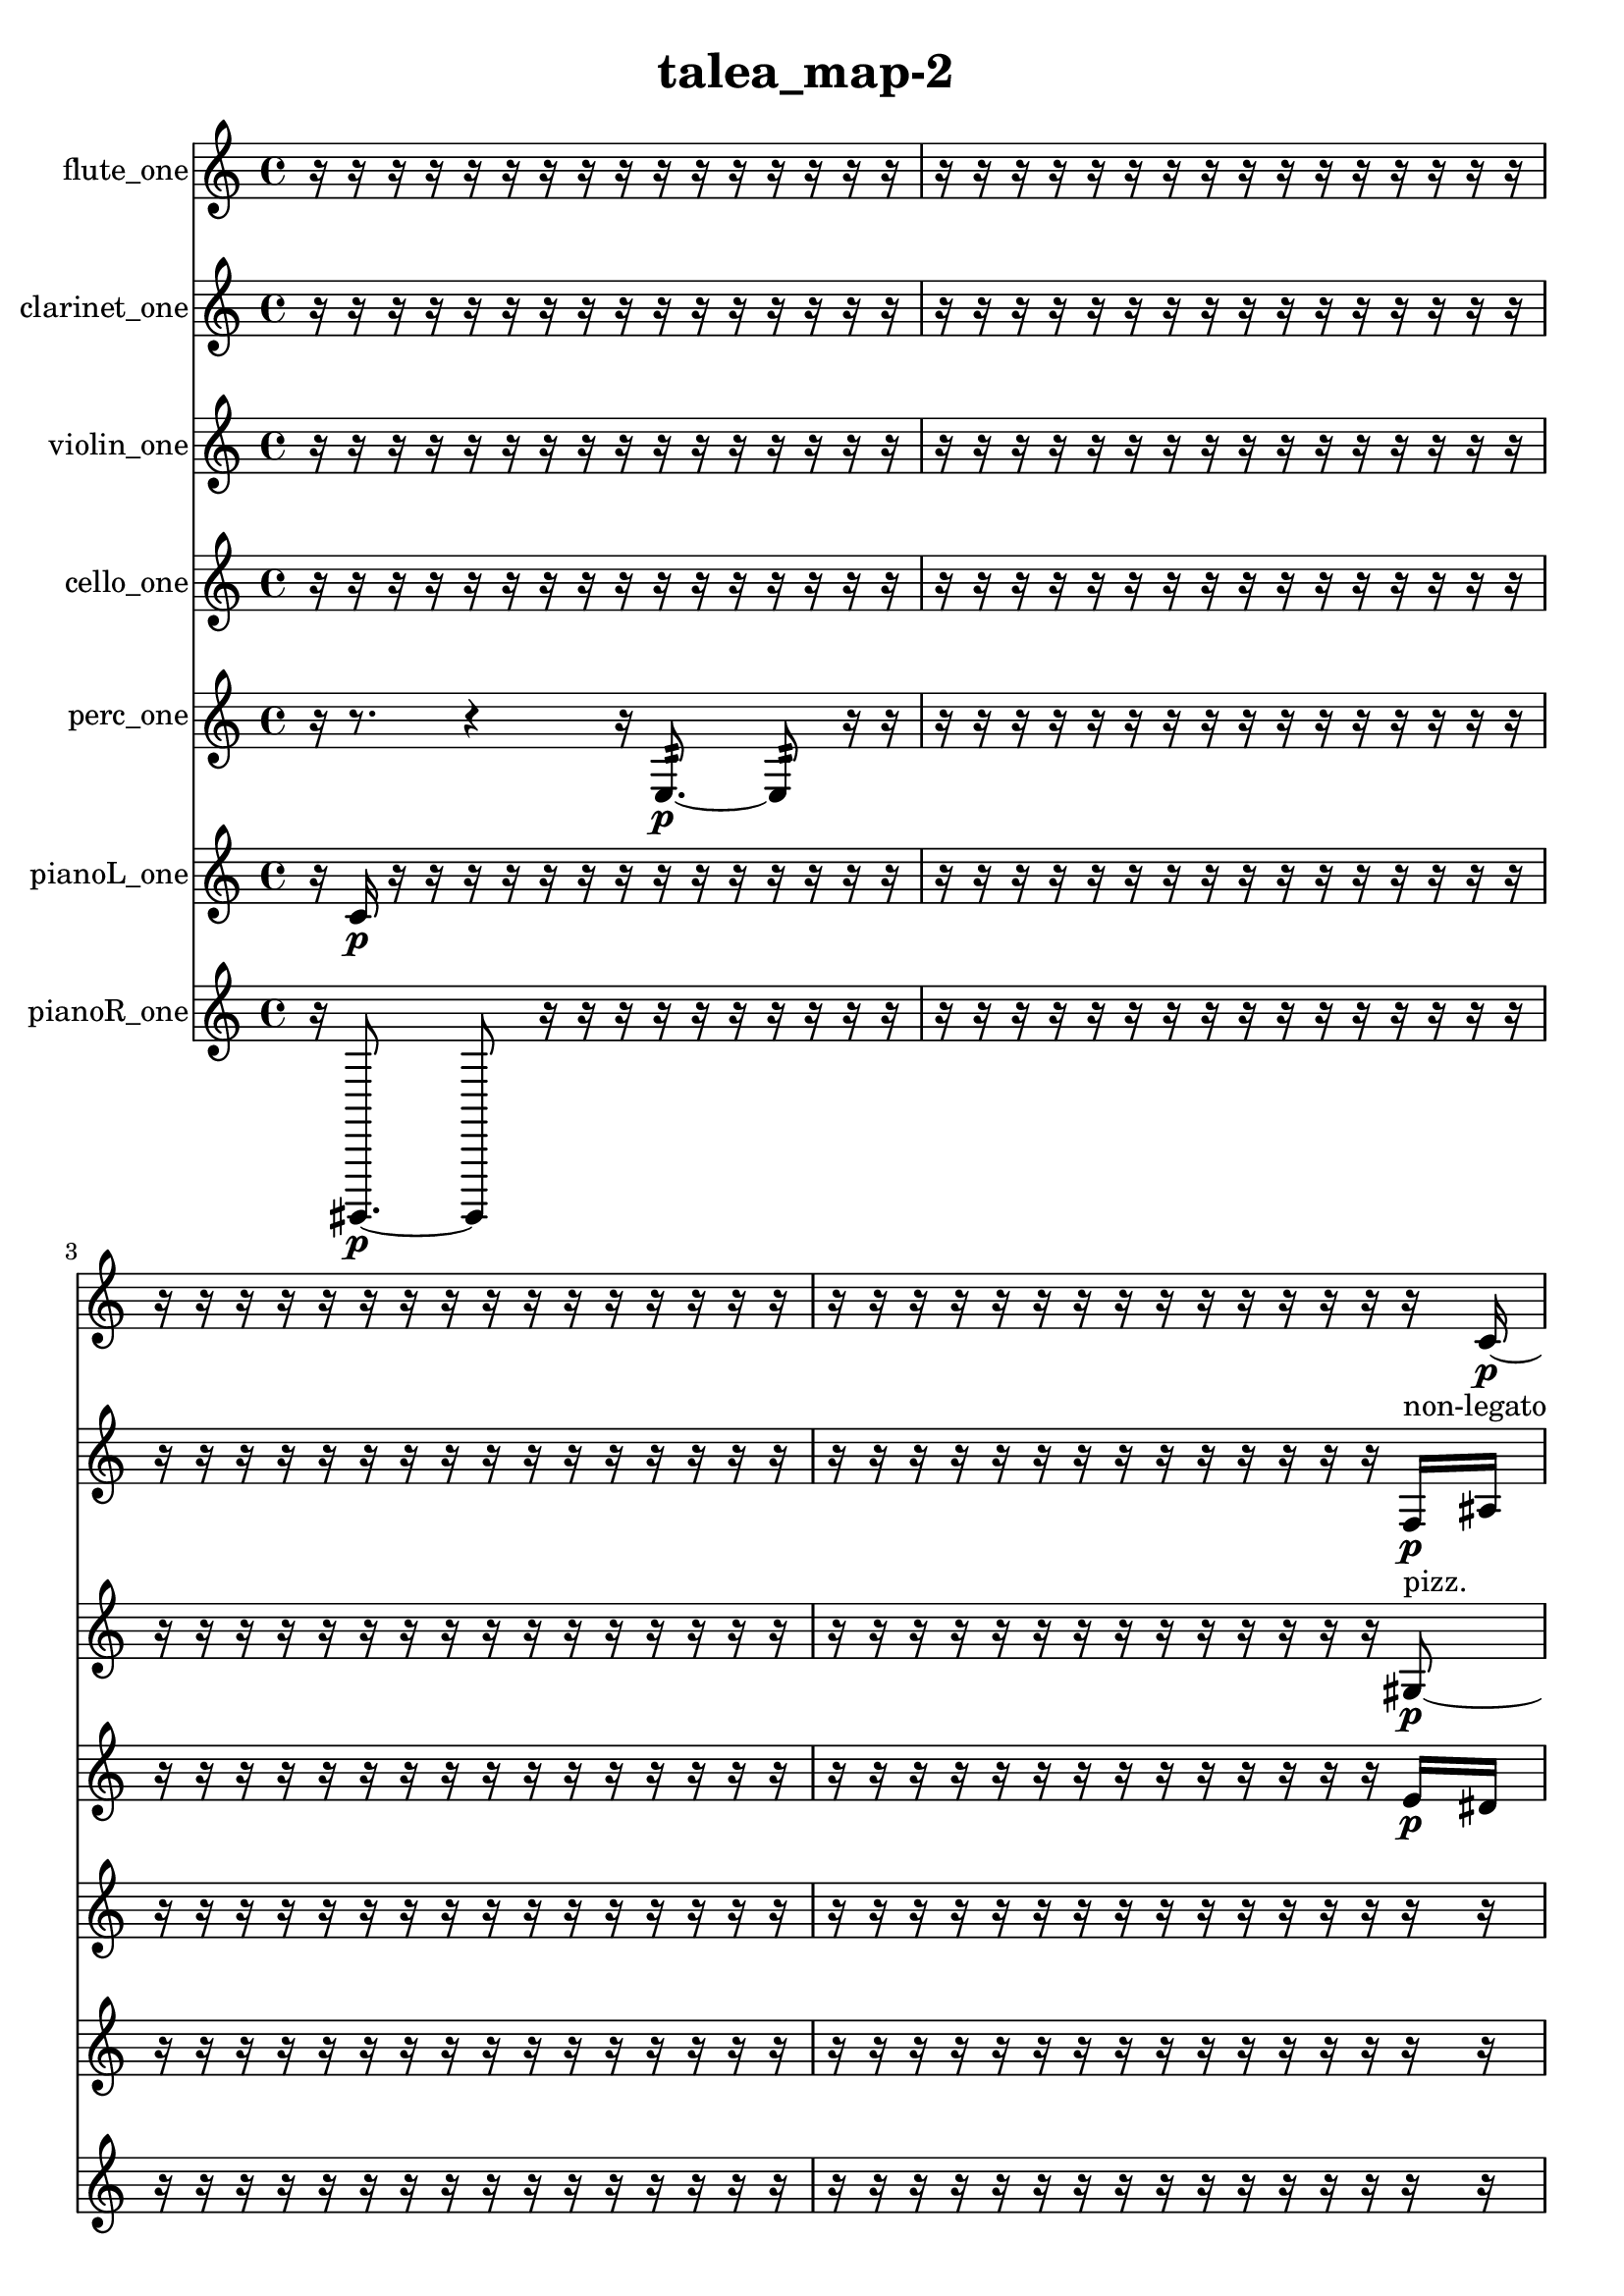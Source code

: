 % [notes] external for Pure Data
% development-version July 14, 2014 
% by Jaime E. Oliver La Rosa
% la.rosa@nyu.edu
% @ the Waverly Labs in NYU MUSIC FAS
% Open this file with Lilypond
% more information is available at lilypond.org
% Released under the GNU General Public License.

flute_one_part = \relative c' 
{

\time 4/4

\clef treble 
% ________________________________________bar 1 :
 r16  r16  r16  r16 
	r16  r16  r16  r16 
		r16  r16  r16  r16 
			r16  r16  r16  r16  |
% ________________________________________bar 2 :
r16  r16  r16  r16 
	r16  r16  r16  r16 
		r16  r16  r16  r16 
			r16  r16  r16  r16  |
% ________________________________________bar 3 :
r16  r16  r16  r16 
	r16  r16  r16  r16 
		r16  r16  r16  r16 
			r16  r16  r16  r16  |
% ________________________________________bar 4 :
r16  r16  r16  r16 
	r16  r16  r16  r16 
		r16  r16  r16  r16 
			r16  r16  r16  c16~\p  |
% ________________________________________bar 5 :
c4 
	<c cis >16^\markup {sing }  r8. 
		r4 
			r8.  <f fis >16~^\markup {sing }  |
% ________________________________________bar 6 :
<f fis >4.~ 
	<f fis >16  \xNote c16^\markup {i } 
		r8  r8 
			r4  |
% ________________________________________bar 7 :
r16  r16  \xNote c16^\markup {sh }  \once \override NoteHead.style = #'xcircle e16 
	\once \override NoteHead.style = #'xcircle dis16  \once \override NoteHead.style = #'xcircle e16  \once \override NoteHead.style = #'xcircle dis16  \once \override NoteHead.style = #'xcircle e16 
		\once \override NoteHead.style = #'xcircle dis16  \once \override NoteHead.style = #'xcircle e16  \once \override NoteHead.style = #'xcircle dis16  r16 
			r16  r16  r16  r16  |
% ________________________________________bar 8 :
r16  r16  r16  r16 
	r16  r16  r16  r16 
		r16  r16  r16  r16 
			r16  r16  r16  r16  |
% ________________________________________bar 9 :
r16  r16  r16  r16 
	r16  r16  r16  r16 
		r16  r16  r16  r16 
			r16  r16  r16  r16  |
% ________________________________________bar 10 :
r16  r16  r16  r16 
	r16  r16  r16  r16 
		r16  r16  r16  r16 
			r16  r16  r16  r16  |
% ________________________________________bar 11 :
r16  r16  r16  r16 
	r16  r16  r16  r16 
		r16  r16  r16  r16 
			r16  r16  r16  r16  |
% ________________________________________bar 12 :
r16  r16  r16  r16 
	r16  r16  r16  r16 
		r16  r16  r16  r16 
			r16  r16  r16  r16  |
% ________________________________________bar 13 :
r16  r16  r16  r16 
	r16  r16  r16  r16 
		r16  r16  r16  r16 
			r16  r16  r16  r16  |
% ________________________________________bar 14 :
r16  r16  r16  r16 
	r16  r16  r16  r16 
		r16  r16  r16  r16 
			r16  r16  r16  r16  |
% ________________________________________bar 15 :
r16  r16  r16  r16 
	r16  r16  r16  r16 
		r16  r16  r16  r16 
			r16  r16  r16  r16  |
% ________________________________________bar 16 :
r16  r16  r16  r16 
	r16  r16  r16  r16 
		r16  r16  r16  r16 
			r16  r16  r16  r16  |
% ________________________________________bar 17 :
r16  r16  r16  r16 
	r16  r16  r16  r16 
		r16  r16  r16  r16 
			r16  r16  r16  r16  |
% ________________________________________bar 18 :
r16  r16  r16  r16 
	r16  r16  r16  r16 
		r16  r16  r16  r16 
			r16  r16  r16  r16  |
% ________________________________________bar 19 :
r16  r16  r16  r16 
	r16  r16  r16  r16 
		r16  b8.:32~^\markup {frull. } 
			b8:32  r16  r16  |
% ________________________________________bar 20 :
r16  r16  r16  r16 
	r16  \once \override NoteHead.style = #'harmonic dis8.~^\markup {T.R. } 
		\once \override NoteHead.style = #'harmonic dis4 
			r4  |
% ________________________________________bar 21 :
r16  ais'8  r16 
	r2 
			r16  r16  r8  |
% ________________________________________bar 22 :
r4. 
	r16  r16 
		r16  r8. 
			r8.  c,16~  |
% ________________________________________bar 23 :
c4.~ 
	c16  \once \override NoteHead.style = #'xcircle e16 
		\once \override NoteHead.style = #'xcircle dis16  \once \override NoteHead.style = #'xcircle e16  \once \override NoteHead.style = #'xcircle dis16\mf  \once \override NoteHead.style = #'xcircle e16 
			\once \override NoteHead.style = #'xcircle dis16  \once \override NoteHead.style = #'xcircle e16  \once \override NoteHead.style = #'xcircle dis16  c16  |
% ________________________________________bar 24 :
\once \override NoteHead.style = #'xcircle c8.^\markup {B.P. }  r16 
	r4. 
		r16  r16 
			r4  |
% ________________________________________bar 25 :
r8.  \once \override NoteHead.style = #'xcircle c16^\markup {sim } 
	\once \override NoteHead.style = #'xcircle g'4. 
		r8 
			r16  r8.  |
% ________________________________________bar 26 :
r8  r16  r16 
	\once \override NoteHead.style = #'xcircle c,16  r16  r8 
		r4 
			r8.  r16  |
% ________________________________________bar 27 :
r16  \once \override NoteHead.style = #'harmonic c8.~^\markup {T.R. } 
	\once \override NoteHead.style = #'harmonic c4~ 
		\once \override NoteHead.style = #'harmonic c8  r16  \xNote c16^\markup {i } 
			\once \override NoteHead.style = #'harmonic c4~^\markup {i }  |
% ________________________________________bar 28 :
\once \override NoteHead.style = #'harmonic c8.  r16 
	r2 
			r16  r16  \xNote c16^\markup {i }  r16  |
% ________________________________________bar 29 :
r4. 
	e16  dis16 
		e16  dis16  e16  dis16 
			e16  dis16  r16  <c cis >16^\markup {sing }  |
% ________________________________________bar 30 :
r16  r8. 
	r4 
		r16  \once \override NoteHead.style = #'triangle c16^\markup {slap }  r16  r16 
			\once \override NoteHead.style = #'xcircle g'4~^\markup {B.P. }  |
% ________________________________________bar 31 :
\once \override NoteHead.style = #'xcircle g16  \once \override NoteHead.style = #'harmonic g16^\markup {B.P. }  r8 
	r4 
		r16  r16  r8 
			r4  |
% ________________________________________bar 32 :
r8  \once \override NoteHead.style = #'triangle g8~^\markup {B.P. } 
	\once \override NoteHead.style = #'triangle g4 
		r16  \once \override NoteHead.style = #'harmonic g16^\markup {B.P. }  r8 
			r4  |
% ________________________________________bar 33 :
r4 
	c,16  r8  r16 
		r2  |
% ________________________________________bar 34 :
r8  \xNote c16^\markup {i }  \once \override NoteHead.style = #'triangle c16~^\markup {slap } 
	\once \override NoteHead.style = #'triangle c4~ 
		\once \override NoteHead.style = #'triangle c16  r16  r8 
			r4  |
% ________________________________________bar 35 :
r4 
	r16  r8. 
		r4 
			r16  r16  \once \override NoteHead.style = #'xcircle b''16^\markup {B.P. }  \once \override NoteHead.style = #'xcircle c,,16^\markup {sim }  |
% ________________________________________bar 36 :
r16  r16  r16  r16 
	r16  r16  r16  r16 
		r16  r16  r16  r16 
			r16  r16  r16  r16  |
% ________________________________________bar 37 :
r16  r16  r16  r16 
	r16  r16  r16  r16 
		r16  r16  r16  r16 
			r16  r16  r16  r16  |
% ________________________________________bar 38 :
r16  r16  r16  r16 
	r16  r16  r16  r16 
		r16  r16  r16  r16 
			r16  \once \override NoteHead.style = #'triangle c8.~^\markup {sim }  |
% ________________________________________bar 39 :
\once \override NoteHead.style = #'triangle c8  r8 
	r4 
		r8  r16  r16 
			\once \override NoteHead.style = #'harmonic c16^\markup {T.R. }  c16  r8  |
% ________________________________________bar 40 :
r4 
	r16  r16  r8 
		r4 
			r8.  r16  |
% ________________________________________bar 41 :
r4 
	r8  r16  r16 
		\once \override NoteHead.style = #'xcircle c16^\markup {B.P. }  r8. 
			r4  |
% ________________________________________bar 42 :
r16  r8. 
	r4 
		r8.  r16 
			r4  |
% ________________________________________bar 43 :
r16  \once \override NoteHead.style = #'triangle c16^\markup {B.P. }  r8 
	r4 
		r16  <c cis >8.~^\markup {sing } 
			<c cis >8  <c cis >16^\markup {sing }  r16  |
% ________________________________________bar 44 :
\once \override NoteHead.style = #'xcircle dis16^\markup {sim }  r16  r16  r16 
	r4 
		r16  r16  \xNote c16^\markup {o }  r16 
			r4  |
% ________________________________________bar 45 :
r8  r16  \once \override NoteHead.style = #'xcircle c16~^\markup {B.P. } 
	\once \override NoteHead.style = #'xcircle c4~ 
		\once \override NoteHead.style = #'xcircle c8  e16  dis16 
			e16  dis16  e16  dis16  |
% ________________________________________bar 46 :
e16  dis16  r16  r16 
	r4 
		r16  c16  \xNote c16^\markup {i }  \once \override NoteHead.style = #'xcircle e16 
			\once \override NoteHead.style = #'xcircle dis16  \once \override NoteHead.style = #'xcircle e16  \once \override NoteHead.style = #'xcircle dis16  \once \override NoteHead.style = #'xcircle e16  |
% ________________________________________bar 47 :
\once \override NoteHead.style = #'xcircle dis16  \once \override NoteHead.style = #'xcircle e16  \once \override NoteHead.style = #'xcircle dis16  \once \override NoteHead.style = #'triangle c16^\markup {slap } 
	r16  r16  r16  r16 
		r4 
			r8  r16  \once \override NoteHead.style = #'harmonic c16~^\markup {T.R. }  |
% ________________________________________bar 48 :
\once \override NoteHead.style = #'harmonic c4. 
	r8 
		r4 
			r8.  \once \override NoteHead.style = #'xcircle c16~^\markup {B.P. }  |
% ________________________________________bar 49 :
\once \override NoteHead.style = #'xcircle c16  r16  r16  \once \override NoteHead.style = #'triangle c16^\markup {slap } 
	\once \override NoteHead.style = #'triangle c2~^\markup {slap } 
			\once \override NoteHead.style = #'triangle c16  r16  \once \override NoteHead.style = #'harmonic c16^\markup {T.R. }  r16  |
% ________________________________________bar 50 :
r8.  r16 
	r16  r16  r8 
		r4 
			r8.  \once \override NoteHead.style = #'harmonic c16~^\markup {T.R. }  |
% ________________________________________bar 51 :
\once \override NoteHead.style = #'harmonic c4~ 
	\once \override NoteHead.style = #'harmonic c16  r16  r8 
		r8.  \once \override NoteHead.style = #'harmonic c16^\markup {T.R. } 
			r16  r16  \once \override NoteHead.style = #'harmonic c16^\markup {T.R. }  r16  |
% ________________________________________bar 52 :
e16  dis16  e16  dis16 
	e16  dis16  e16  dis16 
		r16  <c a' >16^\markup {sing }  r16  r16 
			r16  r16  r16  r16  |
% ________________________________________bar 53 :
r16  c16  r16  r16 
	r2 
			r16  b8.:32~^\markup {frull. }  |
% ________________________________________bar 54 :
b4:32~ 
	b16:32  r16  r8 
		r8  r16  r16 
			r16  r8.  |
% ________________________________________bar 55 :
r16  \xNote c16^\markup {o }  r16  \once \override NoteHead.style = #'xcircle e16 
	\once \override NoteHead.style = #'xcircle dis16  \once \override NoteHead.style = #'xcircle e16  \once \override NoteHead.style = #'xcircle dis16  \once \override NoteHead.style = #'xcircle e16 
		\once \override NoteHead.style = #'xcircle dis16  \once \override NoteHead.style = #'xcircle e16  \once \override NoteHead.style = #'xcircle dis16  r16 
			r16  \once \override NoteHead.style = #'harmonic c16^\markup {o }  <g' gis >16^\markup {sing }  r16  |
% ________________________________________bar 56 :
\once \override NoteHead.style = #'triangle c,16^\markup {o }  r8. 
	r8.  r16 
		\once \override NoteHead.style = #'triangle c16^\markup {o }  r16  r16  r16 
			r4  |
% ________________________________________bar 57 :
r8.  \xNote c16~^\markup {e } 
	\xNote c4~ 
		\xNote c8.  \xNote c16~^\markup {u } 
			\xNote c4~  |
% ________________________________________bar 58 :
\xNote c4~ 
	\xNote c16  r16  r16  r16 
		\xNote c16\ff^\markup {i }  <b' c >16^\markup {sing }  r8 
			r4  |
% ________________________________________bar 59 :
r16  e,16  dis16  e16 
	dis16  e16  dis16  e16 
		dis16  r8  r16 
			r4  |
% ________________________________________bar 60 :
r4 
	r16  \xNote c16^\markup {a }  r16  r16 
		r16  r16  r16  r16 
			r16  \once \override NoteHead.style = #'harmonic cis8.~^\markup {T.R. }  |
% ________________________________________bar 61 :
\once \override NoteHead.style = #'harmonic cis4.~ 
	\once \override NoteHead.style = #'harmonic cis16  r16 
		r4 
			r16  e16  dis16  e16  |
% ________________________________________bar 62 :
dis16  e16  dis16  e16 
	dis16  r8. 
		r8.  \xNote c16^\markup {o } 
			r16  \once \override NoteHead.style = #'xcircle g'16^\markup {B.P. }  r8  |
% ________________________________________bar 63 :
r4. 
	r16  r16 
		r4 
			r8.  r16  |
% ________________________________________bar 64 :
r16  r16  r16  r16 
	r16  r16  r16  r16 
		r16  r16  r16  r16 
			r16  r16  r16  r16  |
% ________________________________________bar 65 :
r16  r16  r16  r16 
	r16  r16  r16  r16 
		r16  r16  r16  r16 
			r16  r16  r16  r16  |
% ________________________________________bar 66 :
r16  r16  r16  r16 
	r16  r16  r16  r16 
		d''16  r8. 
			r8.  c,,16~  |
% ________________________________________bar 67 :
c4 
	r16  \once \override NoteHead.style = #'triangle f16^\markup {slap }  \once \override NoteHead.style = #'triangle f8~^\markup {slap } 
		\once \override NoteHead.style = #'triangle f2~  |
% ________________________________________bar 68 :
r2 
		b,16:32^\markup {frull. }  r16  r8 
			r4  |
% ________________________________________bar 69 :
r8.  c16~ 
	c8.  r16 
		r4 
			r16  r16  r8  |
% ________________________________________bar 70 :
r8.  r16 
	r16  \once \override NoteHead.style = #'xcircle c16^\markup {B.P. }  \once \override NoteHead.style = #'harmonic fis8~^\markup {T.R. } 
		\once \override NoteHead.style = #'harmonic fis16  r8. 
			r4  |
% ________________________________________bar 71 :
r16  r8. 
	r8  r16  r16 
		r16  r8. 
			r8.  \xNote c16^\markup {o }  |
% ________________________________________bar 72 :
c16  r16  r16  r16 
	r16  r16  r16  r16 
		r16  r16  r16  r16 
			r16  r16  r16  r16  |
% ________________________________________bar 73 :
r16  r16  e16  dis16 
	e16  dis16  e16  dis16 
		e16  dis16  b16:32^\markup {frull. }  b16:32~^\markup {frull. } 
			b4:32~  |
% ________________________________________bar 74 :
b4:32~ 
	b16:32  \once \override NoteHead.style = #'xcircle b16^\markup {B.P. }  r8 
		r4 
			r8  <b dis >8~^\markup {sing }  |
% ________________________________________bar 75 :
<b dis >4.~ 
	<b dis >16  r16 
		r16  b16:32^\markup {frull. }  r8 
			r4  |
% ________________________________________bar 76 :
r16  \once \override NoteHead.style = #'harmonic c'8.^\markup {T.R. } 
	r16  \once \override NoteHead.style = #'triangle b,16^\markup {slap }  r16  \once \override NoteHead.style = #'triangle b16^\markup {slap } 
		r2  |
% ________________________________________bar 77 :
r8  r16  r16 
	r2 
			r16  \once \override NoteHead.style = #'xcircle e16  \once \override NoteHead.style = #'xcircle dis16  \once \override NoteHead.style = #'xcircle e16  |
% ________________________________________bar 78 :
\once \override NoteHead.style = #'xcircle dis16  \once \override NoteHead.style = #'xcircle e16  \once \override NoteHead.style = #'xcircle dis16  \once \override NoteHead.style = #'xcircle e16 
	\once \override NoteHead.style = #'xcircle dis16  b8.~ 
		b4 
			<b d >16^\markup {sing }  r16  \once \override NoteHead.style = #'harmonic b16  r16  |
% ________________________________________bar 79 :
r16  \once \override NoteHead.style = #'xcircle e16  \once \override NoteHead.style = #'xcircle dis16  \once \override NoteHead.style = #'xcircle e16 
	\once \override NoteHead.style = #'xcircle dis16  \once \override NoteHead.style = #'xcircle e16  \once \override NoteHead.style = #'xcircle dis16  \once \override NoteHead.style = #'xcircle e16 
		\once \override NoteHead.style = #'xcircle dis16  r16  r8 
			r4  |
% ________________________________________bar 80 :
r8.  gis'16~ 
	gis4~ 
		gis8  <c,, cis >16^\markup {sing }  <c cis >16~^\markup {sing } 
			<c cis >8  r16  r16  |
% ________________________________________bar 81 :
r4 
	\once \override NoteHead.style = #'xcircle cih16\mf^\markup {B.P. }  r16  r16  r16 
		r16  r16  r16  r16 
			r16  r16  r16  r16  |
% ________________________________________bar 82 :
r16  r16  r16  r16 
	r16  r16  r16  r16 
		r16  r16  r16  r16 
			r16  r16  r16  r16  |
% ________________________________________bar 83 :
r16  r16  r16  r16 
	r16  r16  r16  r16 
		r16  r16  b8:32~^\markup {frull. } 
			b4:32~  |
% ________________________________________bar 84 :
b8.:32  r16 
	r16  r16  r16  r16 
		r16  r16  r16  r16 
			r16  r16  r16  r16  |
% ________________________________________bar 85 :
r16  r8. 
	r4 
		r16  r8  r16 
			r4  |
% ________________________________________bar 86 :
r16  r16  r8 
	r4 
		r8  r8 
			b16:32^\markup {frull. }  r16  \once \override NoteHead.style = #'xcircle e16  \once \override NoteHead.style = #'xcircle dis16\p  |
% ________________________________________bar 87 :
\once \override NoteHead.style = #'xcircle e16  \once \override NoteHead.style = #'xcircle dis16  \once \override NoteHead.style = #'xcircle e16  \once \override NoteHead.style = #'xcircle dis16 
	\once \override NoteHead.style = #'xcircle e16  \once \override NoteHead.style = #'xcircle dis16  r8 
		r4 
			\once \override NoteHead.style = #'harmonic cih4^\markup {B.P. }  |
% ________________________________________bar 88 :
r16  r8. 
	r4 
		r8.  r16 
			r4  |
% ________________________________________bar 89 :
r16  b16  \once \override NoteHead.style = #'xcircle e16  \once \override NoteHead.style = #'xcircle e16 
	\once \override NoteHead.style = #'xcircle e16  \once \override NoteHead.style = #'xcircle dis16  \once \override NoteHead.style = #'xcircle dis16  \once \override NoteHead.style = #'xcircle dis16 
		\once \override NoteHead.style = #'xcircle dis16  \once \override NoteHead.style = #'xcircle dis16  r8 
			r4  |
% ________________________________________bar 90 :
r8.  b16~ 
	b4~ 
		b8.  r16 
			r16  b16:32^\markup {frull. }  r8  |
% ________________________________________bar 91 :
r2 
		r16  b8.:32~^\markup {frull. } 
			b4:32~  |
% ________________________________________bar 92 :
b8:32  <b e >16^\markup {sing }  r16 
	r8.  b16~ 
		b2~  |
% ________________________________________bar 93 :
r16  <b dis >16^\markup {sing }  r8 
	r8  a'16:32^\markup {frull. }  <b, c >16~^\markup {sing } 
		<b c >4~ 
			<b c >16  \xNote c16^\markup {o }  r16  b16:32~^\markup {frull. }  |
% ________________________________________bar 94 :
b8.:32  r16 
	r16  r16  r16  r16 
		r16  r16  r16  r16 
			r16  r16  r16  r16  |
% ________________________________________bar 95 :
r16  r16  r16  \once \override NoteHead.style = #'triangle gis'16^\markup {slap } 
	r16  r16  r16  r16 
		r16  r16  r16  r16 
			r16  r16  r16  r16  |
% ________________________________________bar 96 :
r16  r16  r16  r16 
	r16  r16  r16  r16 
		r16  r16  r16  r16 
			r16  r16  r16  r16  |
% ________________________________________bar 97 :
r16  r16  r16  r16 
	r16  r16  r16  r16 
		r16  r16  r16  r16 
			r16  r16  r16  r16  |
% ________________________________________bar 98 :
r16  r16  r16  r16 
	r16  r16  r16  r16 
		r16  r16  r16  r16 
			r16  r16  r16  r16  |
% ________________________________________bar 99 :
r16  r16  r16  r16 
	r16  r16  r16  r16 
		r16  r16  r16  r16 
			r16  r8.  |
% ________________________________________bar 100 :
r8.  \once \override NoteHead.style = #'harmonic c,16~^\markup {T.R. } 
	\once \override NoteHead.style = #'harmonic c8  \once \override NoteHead.style = #'xcircle c16^\markup {B.P. }  r16 
		g'16\mf  r8. 
			r4  |
% ________________________________________bar 101 :
r8.  dis16 
	r16  r8. 
		r4 
			e16  dis16  e16  dis16  |
% ________________________________________bar 102 :
e16  dis16  e16  dis16 
	c16  dis8.~ 
		dis4 
			r16  e16  dis16  e16  |
% ________________________________________bar 103 :
dis16  e16  dis16  e16 
	dis16  c16  \once \override NoteHead.style = #'xcircle e16  \once \override NoteHead.style = #'xcircle dis16 
		\once \override NoteHead.style = #'xcircle e16  \once \override NoteHead.style = #'xcircle dis16  \once \override NoteHead.style = #'xcircle e16  \once \override NoteHead.style = #'xcircle dis16 
			\once \override NoteHead.style = #'xcircle e16  \once \override NoteHead.style = #'xcircle dis16  r8  |
% ________________________________________bar 104 :
r4. 
	r16  r16 
		<c cis >4.^\markup {sing } 
			r16  r16  |
% ________________________________________bar 105 :
r16  r16  r16  r16 
	r16  r16  r16  r16 
		r16  r16  r16  r16 
			r16  r16  r16  r16  |
% ________________________________________bar 106 :
r16  r16 
}

clarinet_one_part = \relative c 
{

\time 4/4

\clef treble 
% ________________________________________bar 1 :
 r16  r16  r16  r16 
	r16  r16  r16  r16 
		r16  r16  r16  r16 
			r16  r16  r16  r16  |
% ________________________________________bar 2 :
r16  r16  r16  r16 
	r16  r16  r16  r16 
		r16  r16  r16  r16 
			r16  r16  r16  r16  |
% ________________________________________bar 3 :
r16  r16  r16  r16 
	r16  r16  r16  r16 
		r16  r16  r16  r16 
			r16  r16  r16  r16  |
% ________________________________________bar 4 :
r16  r16  r16  r16 
	r16  r16  r16  r16 
		r16  r16  r16  r16 
			r16  r16  f16\p^\markup {non-legato }  ais16  |
% ________________________________________bar 5 :
dis16  gis,16  cis16  fis,16 
	b16  e16  a,16  d16 
		g,16  c16  f,16  ais16 
			dis16  gis,16  cis16  fis,16  |
% ________________________________________bar 6 :
b16  cis16  d16  dis16 
	e16  r16  fis,8~ 
		fis4~ 
			fis16  r8.  |
% ________________________________________bar 7 :
r4. 
	r16  r16 
		\once \override NoteHead.style = #'slash g''16^\markup {teeth }  r16  r16  r16 
			r16  r16  r16  r16  |
% ________________________________________bar 8 :
r16  r16  r16  r16 
	r16  r16  r16  r16 
		r16  r16  r16  r16 
			r16  r16  r16  r16  |
% ________________________________________bar 9 :
r16  r16  r16  r16 
	r16  r16  r16  r16 
		r16  r16  r16  r16 
			r16  r16  r16  r16  |
% ________________________________________bar 10 :
r16  r16  r16  r16 
	r16  r16  r16  r16 
		r16  r16  r16  r16 
			r16  r16  r16  r16  |
% ________________________________________bar 11 :
r16  r16  r16  r16 
	r16  r16  r16  r16 
		r16  r16  r16  r16 
			r16  r16  r16  r16  |
% ________________________________________bar 12 :
r16  r16  r16  r16 
	r16  r16  r16  r16 
		r16  r16  r16  r16 
			r16  r16  r16  r16  |
% ________________________________________bar 13 :
r16  r16  r16  r16 
	r16  r16  r16  r16 
		r16  r16  r16  r16 
			r16  r16  r16  r16  |
% ________________________________________bar 14 :
r16  r16  r16  r16 
	r16  r16  r16  r16 
		r16  r16  r16  r16 
			r16  r16  r16  r16  |
% ________________________________________bar 15 :
r16  r16  r16  r16 
	r16  r16  r16  r16 
		r16  r16  r16  r16 
			r16  r16  r16  r16  |
% ________________________________________bar 16 :
r16  r16  r16  r16 
	r16  r16  r16  r16 
		r16  r16  r16  r16 
			r16  r16  r16  r16  |
% ________________________________________bar 17 :
r16  r16  r16  r16 
	r16  r16  r16  r16 
		r16  r16  r16  r16 
			r16  r16  r16  r16  |
% ________________________________________bar 18 :
r16  r16  r16  r16 
	r16  r16  r16  r16 
		r16  r16  r16  r16 
			r16  r16  r16  r16  |
% ________________________________________bar 19 :
r16  r16  r16  r16 
	r16  r16  r16  \once \override NoteHead.style = #'xcircle dis16 
		\once \override NoteHead.style = #'xcircle d16  \once \override NoteHead.style = #'xcircle dis16  \once \override NoteHead.style = #'xcircle d16  \once \override NoteHead.style = #'xcircle dis16 
			\once \override NoteHead.style = #'xcircle d16  \once \override NoteHead.style = #'xcircle dis16  \once \override NoteHead.style = #'xcircle d16  r16  |
% ________________________________________bar 20 :
r16  r16  r16  r16 
	fis,,16  r8. 
		r4 
			r16  r16  r16  fis16~  |
% ________________________________________bar 21 :
fis4. 
	r16  r16 
		r8.  r16 
			r4  |
% ________________________________________bar 22 :
r4 
	cis'''16  r16  r16  fis,,,16~ 
		fis4~ 
			fis16  r8.  |
% ________________________________________bar 23 :
r4. 
	r16  \once \override NoteHead.style = #'slash g''16~^\markup {teeth } 
		\once \override NoteHead.style = #'slash g8.  r16 
			r16  r16  gis8\mf  |
% ________________________________________bar 24 :
\once \override NoteHead.style = #'triangle g,,2^\markup {slap } 
		r16  r8. 
			r16  c'16  r8  |
% ________________________________________bar 25 :
r4. 
	fis,,8~ 
		fis4~ 
			fis8.  r16  |
% ________________________________________bar 26 :
r16  r16  r8 
	r8.  \once \override NoteHead.style = #'slash g''16^\markup {teeth } 
		r16  r8. 
			r8  r16  r16  |
% ________________________________________bar 27 :
r16  \once \override NoteHead.style = #'slash g16^\markup {sim }  r16  dis16 
	d16  dis16  d16  dis16 
		d16  dis16  d16  r16 
			fis,,16  fis16  \once \override NoteHead.style = #'triangle fis16^\markup {slap }  r16  |
% ________________________________________bar 28 :
r4. 
	r16  r16 
		r16  \once \override NoteHead.style = #'slash g''16^\markup {teeth }  r16  ais,,16 
			r4  |
% ________________________________________bar 29 :
fis4.~ 
	fis16  \once \override NoteHead.style = #'slash g''16^\markup {teeth } 
		fis,,16  fis16  dis''16  d16 
			dis16  d16  dis16  d16  |
% ________________________________________bar 30 :
dis16  d16  fis,,8~ 
	fis8.  r16 
		fis8  r8 
			r16  r16  fis8~  |
% ________________________________________bar 31 :
fis4. 
	r16  fis16 
		\once \override NoteHead.style = #'triangle fis16^\markup {slap }  gis''8.~ 
			gis16  <fis,, cis' >16^\markup {sing }  r16  \once \override NoteHead.style = #'triangle gis''16  |
% ________________________________________bar 32 :
r16  r16  r16  r16 
	r16  r16  r16  r16 
		r16  r16  r16  r16 
			r16  r16  r16  r16  |
% ________________________________________bar 33 :
r16  r16  r16  r16 
	r16  r16  r16  r16 
		r16  r16  r16  r16 
			r16  r16  r16  r16  |
% ________________________________________bar 34 :
r16  r16  r16  r16 
	r16  r16  r16  r16 
		r16  r16  r16  r16 
			r4  |
% ________________________________________bar 35 :
r16  r8  r16 
	r4 
		\once \override NoteHead.style = #'triangle gis4 
			r16  r8.  |
% ________________________________________bar 36 :
\once \override NoteHead.style = #'triangle gis4.~ 
	\once \override NoteHead.style = #'triangle gis16  r16 
		r2  |
% ________________________________________bar 37 :
r16  r16  \once \override NoteHead.style = #'xcircle dis16  \once \override NoteHead.style = #'xcircle d16 
	\once \override NoteHead.style = #'xcircle dis16  \once \override NoteHead.style = #'xcircle d16  \once \override NoteHead.style = #'xcircle dis16  \once \override NoteHead.style = #'xcircle d16 
		\once \override NoteHead.style = #'xcircle dis16  \once \override NoteHead.style = #'xcircle d16  r16  fis,,16 
			r4  |
% ________________________________________bar 38 :
r4. 
	f16:32^\markup {frull. }  r16 
		fis16  r16  r16  \once \override NoteHead.style = #'slash g''16~^\markup {teeth } 
			\once \override NoteHead.style = #'slash g8  r8  |
% ________________________________________bar 39 :
r8.  r16 
	r16  r16  r16  r16 
		r8  r16  \once \override NoteHead.style = #'triangle g16^\markup {teeth } 
			r16  r8.  |
% ________________________________________bar 40 :
r4 
	fis,,2~ 
			fis8  r16  r16  |
% ________________________________________bar 41 :
r4. 
	r16  r16 
		r16  r8. 
			r4  |
% ________________________________________bar 42 :
r16  r16  r16  r16 
	r4 
		r8  r16  r16 
			r4  |
% ________________________________________bar 43 :
r8.  r16 
	r4 
		r16  r16  r16  r16 
			\once \override NoteHead.style = #'triangle fis16  r16  fis8~  |
% ________________________________________bar 44 :
fis16  r16  r16  f16:32^\markup {frull. } 
	r16  \once \override NoteHead.style = #'slash g''16^\markup {teeth }  cis8~ 
		cis4~ 
			cis16  r16  r16  r16  |
% ________________________________________bar 45 :
r2 
		r16  r16  r8 
			r16  r8  r16  |
% ________________________________________bar 46 :
<fisih,,, gih >16^\markup {sing }  r8. 
	r8  r8 
		fis8.  r16 
			g'16  f,16:32^\markup {frull. }  r16  r16  |
% ________________________________________bar 47 :
r4 
	r16  fis16  r8 
		r4 
			r8.  r16  |
% ________________________________________bar 48 :
r16  r16  r16  r16 
	r16  r16  r8 
		r4 
			\once \override NoteHead.style = #'xcircle dis''16  \once \override NoteHead.style = #'xcircle d16  \once \override NoteHead.style = #'xcircle dis16  \once \override NoteHead.style = #'xcircle d16  |
% ________________________________________bar 49 :
\once \override NoteHead.style = #'xcircle dis16  \once \override NoteHead.style = #'xcircle d16  \once \override NoteHead.style = #'xcircle dis16  \once \override NoteHead.style = #'xcircle d16 
	r16  fis,,16  r16  r16 
		r16  r8. 
			r16  \once \override NoteHead.style = #'slash g''16\ff^\markup {teeth }  r8  |
% ________________________________________bar 50 :
r4. 
	r16  r16 
		r8.  r16 
			r16  <g,, gis >8.~^\markup {sing }  |
% ________________________________________bar 51 :
<g gis >4. 
	r8 
		r16  dis''16  d16  dis16 
			d16  dis16  d16  dis16  |
% ________________________________________bar 52 :
d16  r16  r16  dis,16 
	r16  \once \override NoteHead.style = #'triangle ais16^\markup {slap }  dis'16  d16 
		dis16  d16  dis16  d16 
			dis16  d16  r8  |
% ________________________________________bar 53 :
r2 
		\once \override NoteHead.style = #'slash g2~^\markup {teeth }  |
% ________________________________________bar 54 :
\once \override NoteHead.style = #'slash g16  r16  r16  r16 
	r2 
			r16  r16  dis,8~  |
% ________________________________________bar 55 :
dis2 
		r16  r16  r16  r16 
			r4  |
% ________________________________________bar 56 :
r16  r8  g,16 
	r16  dis'8.~ 
		dis4 
			r16  a16  b16  r16  |
% ________________________________________bar 57 :
r16  r8. 
	r8  \once \override NoteHead.style = #'slash g''16^\markup {teeth }  r16 
		r4 
			\once \override NoteHead.style = #'slash g4~^\markup {sim }  |
% ________________________________________bar 58 :
\once \override NoteHead.style = #'slash g16  cis,,16  d16  r16 
	fis,16  ais16  r16  g16 
		r16  dis'16  r8 
			r4  |
% ________________________________________bar 59 :
r4. 
	r16  g,16 
		r16  r16  c16  d16 
			r16  g,16  r8  |
% ________________________________________bar 60 :
r8  r16  r16 
	r16  r16  r16  r16 
		r16  r16  r16  r16 
			r16  r16  r16  r16  |
% ________________________________________bar 61 :
r16  r16  r16  r16 
	r16  r16  r16  r16 
		r16  r16  r16  r16 
			r16  r16  r16  r16  |
% ________________________________________bar 62 :
r16  r16  r16  r16 
	r16  r16  r16  r16 
		r16  r16  e''16  r16 
			fis,,4~  |
% ________________________________________bar 63 :
fis8.  r16 
	r4 
		r8.  r16 
			r16  r8.  |
% ________________________________________bar 64 :
r4 
	r16  r16  fis16  r16 
		fis16  r8. 
			r4  |
% ________________________________________bar 65 :
r8  \once \override NoteHead.style = #'slash g''8~^\markup {teeth } 
	\once \override NoteHead.style = #'slash g8.  r16 
		\once \override NoteHead.style = #'slash g4^\markup {sim } 
			fis,,8  r16  r16  |
% ________________________________________bar 66 :
ais2 
		r16  r8. 
			r16  r16  r16  r16  |
% ________________________________________bar 67 :
r16  r16  r16  r16 
	r16  r16  r16  r16 
		r16  r16  r16  r16 
			r16  \once \override NoteHead.style = #'slash g''16\p^\markup {teeth }  <gis, a >8~^\markup {sing }  |
% ________________________________________bar 68 :
<gis a >8  r8 
	r4 
		r8.  r16 
			r4  |
% ________________________________________bar 69 :
r8  r8 
	r4 
		r16  f,16  <f gis >16^\markup {sing }  r16 
			f16:32^\markup {frull. }  \once \override NoteHead.style = #'triangle f16^\markup {slap }  f8~  |
% ________________________________________bar 70 :
f16  e'16  fis,16  gis16 
	ais16  c16  d16  e16 
		fis,16  gis16  ais16  c16 
			cis16  d16  dis16  f,16  |
% ________________________________________bar 71 :
g16  a16  b16  cis16 
	dis16  f,16  g16  gis16 
		r4 
			f16  r16  f16:32^\markup {frull. }  r16  |
% ________________________________________bar 72 :
r16  \once \override NoteHead.style = #'triangle f16  r16  r16 
	r16  r16  r16  r16 
		r16  r16  r16  r16 
			r16  r16  r16  r16  |
% ________________________________________bar 73 :
r16  r16  r16  r16 
	r16  r16  r16  r16 
		r16  r16  r16  r16 
			r16  r16  r8  |
% ________________________________________bar 74 :
r8.  r16 
	r16  r16  r16  r16 
		r16  r16  r16  r16 
			r16  r16  r8  |
% ________________________________________bar 75 :
r4 
	r16  \once \override NoteHead.style = #'slash g''8.~^\markup {teeth } 
		\once \override NoteHead.style = #'slash g8.  <f,, fis >16~^\markup {sing } 
			<f fis >8.  r16  |
% ________________________________________bar 76 :
r16  r16  r16  r16 
	r16  r16  r16  r16 
		r16  r16  r16  r16 
			f16  \once \override NoteHead.style = #'triangle f8.~  |
% ________________________________________bar 77 :
\once \override NoteHead.style = #'triangle f4 
	dis''16  d16  dis16  d16 
		dis16  d16  dis16  d16 
			f,,16  r16  f8~  |
% ________________________________________bar 78 :
f8.  r16 
	r8.  r16 
		r4 
			r16  f16  \once \override NoteHead.style = #'triangle f8~  |
% ________________________________________bar 79 :
\once \override NoteHead.style = #'triangle f4. 
	r16  \once \override NoteHead.style = #'triangle f16~ 
		\once \override NoteHead.style = #'triangle f4~ 
			\once \override NoteHead.style = #'triangle f16  r8.  |
% ________________________________________bar 80 :
r4 
	r16  f16  r16  r16 
		r4 
			r8.  r16  |
% ________________________________________bar 81 :
r16  f8.~ 
	f8  f16  <f gis >16~^\markup {sing } 
		<f gis >8  <f fis >16^\markup {sing }  r16 
			r4  |
% ________________________________________bar 82 :
r4 
	r16  r8  r16 
		r2  |
% ________________________________________bar 83 :
r16  r8. 
	r8.  \once \override NoteHead.style = #'triangle f16~^\markup {slap } 
		\once \override NoteHead.style = #'triangle f2~  |
% ________________________________________bar 84 :
\once \override NoteHead.style = #'triangle f16  r16  f16  <f fis >16~^\markup {sing } 
	<f fis >2~ 
			<f fis >16  r8.  |
% ________________________________________bar 85 :
r8  r16  r16 
	r16  r16  r16  r16 
		r16  r16  r16  r16 
			r16  r16  r16  r16  |
% ________________________________________bar 86 :
r16  r16  r16  r16 
	r16  r16  r16  r16 
		r16  r16  r16  r16 
			r16  r16  r16  r16  |
% ________________________________________bar 87 :
r16  r16  r16  r16 
	r16  r16  r16  r16 
		r16  r16  r16  r16 
			r16  r16  r16  r16  |
% ________________________________________bar 88 :
r16  r16  r16  r16 
	r16  r16  r16  r16 
		r16  r16  r16  r16 
			r16  r16  r16  r16  |
% ________________________________________bar 89 :
r16  r16  r16  r16 
	r16  r16  r16  r16 
		r16  r16  r16  r16 
			r16  r16  r16  r16  |
% ________________________________________bar 90 :
r16  r16  r16  r16 
	r16  r16  r16  r16 
		a16  ais16  b16  c16 
			cis16  e16  g,16  ais16  |
% ________________________________________bar 91 :
cis16  r16  \once \override NoteHead.style = #'slash g''16^\markup {teeth }  r16 
	r16  r16  f,,16:32^\markup {frull. }  r16 
		r16  r8. 
			r8.  r16  |
% ________________________________________bar 92 :
r16  r16  r16  r16 
	r16  r16  r16  r16 
		r16  r16  r16  r16 
			r16  r16  r16  r16  |
% ________________________________________bar 93 :
r16  r16  r16  r16 
	r16 
}

violin_one_part = \relative c' 
{

\time 4/4

\clef treble 
% ________________________________________bar 1 :
 r16  r16  r16  r16 
	r16  r16  r16  r16 
		r16  r16  r16  r16 
			r16  r16  r16  r16  |
% ________________________________________bar 2 :
r16  r16  r16  r16 
	r16  r16  r16  r16 
		r16  r16  r16  r16 
			r16  r16  r16  r16  |
% ________________________________________bar 3 :
r16  r16  r16  r16 
	r16  r16  r16  r16 
		r16  r16  r16  r16 
			r16  r16  r16  r16  |
% ________________________________________bar 4 :
r16  r16  r16  r16 
	r16  r16  r16  r16 
		r16  r16  r16  r16 
			r16  r16  gis8~\p^\markup {pizz. }  |
% ________________________________________bar 5 :
gis4.~ 
	gis16  r16 
		r4 
			r8  gis16  g16^\markup {non-legato }  |
% ________________________________________bar 6 :
gis16  gis16  g16  g16 
	gis16  g16  g16  gis16 
		g16  gis16  gis16  g16 
			g16  g16  gis16  gis16  |
% ________________________________________bar 7 :
g16  g16  gis16  gis16 
	gis16  gis16  r8 
		r2  |
% ________________________________________bar 8 :
gis4~ 
	gis16  r16  r16  r16 
		r16  r16  r16  r16 
			r16  r16  r16  r16  |
% ________________________________________bar 9 :
r16  r16  r16  r16 
	r16  r16  r16  r16 
		r16  r16  r16  r16 
			r16  r16  r16  r16  |
% ________________________________________bar 10 :
r16  r16  r16  r16 
	r16  r16  r16  r16 
		r16  r16  r16  r16 
			r16  r16  r16  r16  |
% ________________________________________bar 11 :
r16  r16  r16  r16 
	r16  r16  r16  r16 
		r16  r16  r16  r16 
			r16  r16  r16  r16  |
% ________________________________________bar 12 :
r16  r16  r16  r16 
	r16  r16  r16  r16 
		r16  r16  r16  r16 
			r16  r16  r16  r16  |
% ________________________________________bar 13 :
r16  r16  r16  r16 
	r16  r16  r16  r16 
		r16  r16  r16  r16 
			r16  r16  r16  r16  |
% ________________________________________bar 14 :
r16  r16  r16  r16 
	r16  r16  r16  r16 
		r16  r16  r16  r16 
			r16  r16  r16  r16  |
% ________________________________________bar 15 :
r16  r16  r16  r16 
	r16  r16  r16  r16 
		r16  r16  r16  r16 
			r16  r16  r16  r16  |
% ________________________________________bar 16 :
r16  r16  r16  r16 
	r16  r16  r16  r16 
		r16  r16  r16  r16 
			r16  r16  r16  r16  |
% ________________________________________bar 17 :
r16  r16  r16  r16 
	r16  r16  r16  r16 
		r16  r16  r16  r16 
			r16  r16  r16  r16  |
% ________________________________________bar 18 :
r16  r16  r16  r16 
	r16  r16  r16  r16 
		r16  r16  r16  r16 
			r16  r16  r16  r16  |
% ________________________________________bar 19 :
r16  r16  r16  r16 
	r16  r16  r16  r16 
		r16  r16  r16  r16 
			r16  r16  r16  r16  |
% ________________________________________bar 20 :
r16  r16  r16  r16 
	r16  r8. 
		r4 
			gis16  r8  r16  |
% ________________________________________bar 21 :
r16  r16  r16  r16 
	d'16  r8. 
		r4 
			r8  r8  |
% ________________________________________bar 22 :
r4 
	r16  gis,16  r8 
		r8  r16  r16 
			r16  r16  gis8~  |
% ________________________________________bar 23 :
gis2 
		r16  \once \override NoteHead.style = #'harmonic b16  r8 
			r4  |
% ________________________________________bar 24 :
r4 
	r16  gis8.~^\markup {pizz. } 
		gis8  r8 
			r4  |
% ________________________________________bar 25 :
r8.  r16 
	gis16  r16  r8 
		r8.  r16 
			gis4~  |
% ________________________________________bar 26 :
gis4~ 
	gis16  \once \override NoteHead.style = #'harmonic gis16\mf  r16  d'16~^\markup {pizz. } 
		d4~ 
			d16  r16  r16  r16  |
% ________________________________________bar 27 :
r16  gis,8.~ 
	gis8.  r16 
		r16  gis8^\markup {arco }  r16 
			r4  |
% ________________________________________bar 28 :
r4. 
	r16  r16 
		r2  |
% ________________________________________bar 29 :
r16  gis8.~ 
	gis8.  r16 
		r4 
			r8  r16  r16  |
% ________________________________________bar 30 :
r8  r16  gis16~ 
	gis4~ 
		gis8.  gis16^\markup {pizz. } 
			r4  |
% ________________________________________bar 31 :
r8  r16  r16 
	r16  r16  r8 
		r4 
			gis4  |
% ________________________________________bar 32 :
r16  b'16  r8 
	r4 
		gis,4~ 
			gis16  r16  r8  |
% ________________________________________bar 33 :
r2 
		r16  r8. 
			r8.  r16  |
% ________________________________________bar 34 :
r8  gis8 
	r2 
			r16  r16  r8  |
% ________________________________________bar 35 :
r4. 
	r8 
		r4 
			r16  r16  r8  |
% ________________________________________bar 36 :
r4 
	\once \override NoteHead.style = #'harmonic d'16  g'16^\markup {arco }  r8 
		r4 
			r8  d,8~^\markup {pizz. }  |
% ________________________________________bar 37 :
d4~ 
	d16  r16  r8 
		r8.  gis,16 
			gis4~  |
% ________________________________________bar 38 :
gis4 
	r16  gis16  r16  r16 
		r16  r16  r16  r16 
			r16  r16  r16  r16  |
% ________________________________________bar 39 :
r16  r16  r16  r16 
	r16  r16  r16  r16 
		r16  r16  r16  r16 
			r16  r16  r16  r16  |
% ________________________________________bar 40 :
r16  r16  r16  r16 
	r16  r16  r16  r16 
		r16  r16  r16  r16 
			r16  r16  r16  r16  |
% ________________________________________bar 41 :
r16  r16  r16  gis16~^\markup {arco } 
	gis8.  r16 
		r4 
			r16  r16  r16  gis16^\markup {pizz. }  |
% ________________________________________bar 42 :
r16  gis16^\markup {arco }  r8 
	r8.  g16:32 
		r16  r16  r16  f''16 
			e16  f16  e16  f16  |
% ________________________________________bar 43 :
e16  f16  e16  r16 
	r16  r8. 
		r4 
			r16  r16  \once \override NoteHead.style = #'harmonic gis,,8~  |
% ________________________________________bar 44 :
\once \override NoteHead.style = #'harmonic gis2 
		r4 
			r16  gis8^\markup {pizz. }  r16  |
% ________________________________________bar 45 :
gis2~ 
		gis16  r8. 
			r8  r8  |
% ________________________________________bar 46 :
r4. 
	r16  r16 
		r2  |
% ________________________________________bar 47 :
r16  gis16  r16  r16 
	r4 
		f'16  r16  f'16  e16 
			f16  e16  f16  e16  |
% ________________________________________bar 48 :
f16  e16  \once \override NoteHead.style = #'harmonic gis,,16  r16 
	r8.  b16^\markup {pizz. } 
		c16  d16  e16  fis16 
			gis,16  ais16  cis16  e16  |
% ________________________________________bar 49 :
g,16  ais16  b16  c16 
	cis16  f16  a,16  cis16 
		dis16  f16  r8 
			r8  gis,16  r16  |
% ________________________________________bar 50 :
r16  r8. 
	r16  \once \override NoteHead.style = #'harmonic gis16  gis8~^\markup {pizz. } 
		gis4 
			r4  |
% ________________________________________bar 51 :
r8  r16  r16 
	r2 
			r16  gis16^\markup {arco }  r8  |
% ________________________________________bar 52 :
r4. 
	d''8~^\markup {pizz. } 
		d16  r16  gis,,16  r16 
			r4  |
% ________________________________________bar 53 :
r4 
	r16  r16  gis16  r16 
		r16  r16  r16  r16 
			g16  a16  b16  cis16  |
% ________________________________________bar 54 :
dis16  g,16  b16  cis16 
	e16  fis16  gis,16  ais16 
		c16  cis16  d16  dis16 
			gisih,16  r16  c16  cis16  |
% ________________________________________bar 55 :
d16  g,16  gis16  a16 
	b16  c16  cis16  d16 
		g,16  c16  a16  d16 
			b16  g16  r16  gisih16~^\markup {arco }  |
% ________________________________________bar 56 :
gisih2 
		r2  |
% ________________________________________bar 57 :
r16  r16  r16  r16 
	r4 
		r8.  r16 
			r8  r16  r16  |
% ________________________________________bar 58 :
r16  r16  r16  r16 
	r16  r16  r16  r16 
		gis16^\markup {pizz. }  gis16  r16  r16 
			r4  |
% ________________________________________bar 59 :
r4 
	r16  r16  r16  r16 
		a'16  r8. 
			b,4:32~\ff  |
% ________________________________________bar 60 :
b4:32 
	b16:32  r16  r16  r16 
		r16  r16  r16  r16 
			r4  |
% ________________________________________bar 61 :
fisih'16:32  r8. 
	r4 
		r8  c'8~ 
			c4  |
% ________________________________________bar 62 :
r8.  r16 
	f16  e16  f16  e16 
		f16  e16  f16  e16 
			r16  r16  r16  c,16  |
% ________________________________________bar 63 :
gis16  r8. 
	r16  r8. 
		r16  r8  a'16 
			r4  |
% ________________________________________bar 64 :
r4. 
	r16  f'16 
		e16  f16  e16  f16 
			e16  f16  e16  c,16  |
% ________________________________________bar 65 :
gis16  r16  r8 
	r4 
		r8  r16  r16 
			c16  gis16  r16  r16  |
% ________________________________________bar 66 :
r2 
		r16  g16:32  r8 
			r4  |
% ________________________________________bar 67 :
r16  c16  gis16  a16 
	r4 
		r16  a16  r16  r16 
			r16  a16  a16  r16  |
% ________________________________________bar 68 :
r16  r16  r16  r16 
	r16  r16  r16  r16 
		r16  r16  r16  r16 
			r16  r16  r16  r16  |
% ________________________________________bar 69 :
r16  r16  r16  r16 
	r16  r16  r16  r16 
		r16  r16  r16  r16 
			r16  r16  r16  r16  |
% ________________________________________bar 70 :
r16  r16  r16  r16 
	r16  r16  r16  r16 
		r8.  gis16~^\markup {arco } 
			gis4~  |
% ________________________________________bar 71 :
gis8.  r16 
	r2 
			r16  r16  r16  r16  |
% ________________________________________bar 72 :
r4. 
	r16  r16 
		gis16  g16  gis16  g16 
			gis16  gis16  g16  gis16  |
% ________________________________________bar 73 :
g16  gis16  gis16  gis16 
	g16\mf  g16  gis16  gis16 
		r2  |
% ________________________________________bar 74 :
r16  gis8.~ 
	gis4 
		r16  r8. 
			r8.  gis16^\markup {pizz. }  |
% ________________________________________bar 75 :
gis16  r16  gis8~ 
	gis2~ 
			c16  dis16  fis16  a,16  |
% ________________________________________bar 76 :
c16  dis16  fis16  a,16 
	c16  dis16  g,16  b16 
		dis16  g,16  b16  dis16 
			r8.  r16  |
% ________________________________________bar 77 :
r16  r16  r16  r16 
	r16  r16  r16  r16 
		r16  g,16  b16  dis16 
			g,16  b16  dis16  g,16  |
% ________________________________________bar 78 :
a16  b16  cis16  dis16 
	fis16  a,16  c16  dis16 
		fis16  r16  r16  r16 
			r16  r16  r16  r16  |
% ________________________________________bar 79 :
r16  f'16  e16  f16 
	e16  f16  e16\p  f16 
		e16  r8. 
			r4  |
% ________________________________________bar 80 :
r8  g,,16  r16 
	r16  g8.~ 
		g8.  gis16 
			ais16  b16  c16  cis16  |
% ________________________________________bar 81 :
d16  dis16  e16  f16 
	fis16  g,16  gis16  a16 
		ais16  b16  c16  cis16 
			d16  dis16  e16  f16  |
% ________________________________________bar 82 :
fis16  g,16  r8 
	r4 
		r8.  r16 
			g16  r8.  |
% ________________________________________bar 83 :
r16  r16  f''16  e16 
	f16  e16  f16  e16 
		f16  e16  r8 
			r4  |
% ________________________________________bar 84 :
r8  f16  e16 
	f16  e16  f16  e16 
		f16  e16  r16  g,,16~ 
			g8.  a16  |
% ________________________________________bar 85 :
b16  cis16  dis16  e16 
	f4.~ 
		f16  fis16 
			gis,4~  |
% ________________________________________bar 86 :
gis8.  ais16 
	c8.  d16 
		fis2  |
% ________________________________________bar 87 :
a,16  c8. 
	dis2~ 
			dis8  fis16  a,16~  |
% ________________________________________bar 88 :
a2~ 
		a16  ais16  b16  c16~ 
			c4~  |
% ________________________________________bar 89 :
c8  cis16  d16~ 
	d8.  r16 
		r16  \once \override NoteHead.style = #'harmonic d'16  r8 
			r8.  g,,16:32~  |
% ________________________________________bar 90 :
g4:32~ 
	g16:32  r16  r16  r16 
		r16  r16  r16  r16 
			r16  r16  r16  r16  |
% ________________________________________bar 91 :
r16  r16  r16  r16 
	r16  r16  r16  r16 
		r16  r16  r16  r16 
			r16  r16  r16  r16  |
% ________________________________________bar 92 :
r16  r16  r16  a16^\markup {legato } 
	ais16  b16  c16  cis16 
		d4 
			dis16  e16  f16  gis,16  |
% ________________________________________bar 93 :
b16  dis8.~ 
	dis4~ 
		dis8.  a16\mf 
			dis16  a8.~  |
% ________________________________________bar 94 :
a16  c16  r16  r16 
	r16  r16  r16  r16 
		r16  r16  r16  r16 
			r16  r16  r8  |
% ________________________________________bar 95 :
r8  g8~^\markup {pizz. } 
	g16  r16  r16  r16 
		r16  r16  r16  r16 
			r16  r16  r16  r16  |
% ________________________________________bar 96 :
r16  r16  r16  g'''16\p 
	f,16  e16  f16  e16 
		f16  e16  f16  e16 
			r16  f16  e16  f16  |
% ________________________________________bar 97 :
e16  f16  e16  f16 
	e16  r16  g,,8~^\markup {arco } 
		g2~  |
% ________________________________________bar 98 :
dis'8^\markup {legato }  fis8~ 
	fis4~ 
		fis16  a,8  g16~ 
			g8  f'8~  |
% ________________________________________bar 99 :
f4~ 
	f16  gis,16  b8~ 
		b4~ 
			b8  c16  ais16~  |
% ________________________________________bar 100 :
ais2 
		gis16  d'8.~ 
			d4  |
% ________________________________________bar 101 :
d8  fis16  ais,16~ 
	ais8.  d16 
		fis4. 
			ais,16  fis'16  |
% ________________________________________bar 102 :
d4.~ 
	d16  ais16~ 
		ais8  fis'16  d16 
			ais4~  |
% ________________________________________bar 103 :
ais16  r16  g16  g16~^\markup {pizz. } 
	g4~ 
		g8.  r16 
			r8  f''16  e16  |
% ________________________________________bar 104 :
f16  e16  f16  e16 
	f16  e16  r16  r16 
		r4 
			r16  g,,8.~  |
% ________________________________________bar 105 :
g16  r16  r8 
	r8.  r16 
		g16:32  g8.:32~ 
			g4:32  |
% ________________________________________bar 106 :
r4 
	r16  g16  r16  r16 
		r2  |
% ________________________________________bar 107 :
\once \override NoteHead.style = #'harmonic g4~ 
	\once \override NoteHead.style = #'harmonic g16  \once \override NoteHead.style = #'harmonic ais16  r8 
		g2~^\markup {pizz. }  |
% ________________________________________bar 108 :
g8  r8 
	r8.  r16 
		g16^\markup {arco }  r16  f''16  e16 
			f16  e16  f16  e16  |
% ________________________________________bar 109 :
f16  e16  f16  e16 
	f16  e16  f16  e16 
		f16  e16  r16  r16 
			gisih,,4~^\markup {pizz. }  |
% ________________________________________bar 110 :
gisih8.  r16 
	r2 
			r16  r16  r16  r16  |
% ________________________________________bar 111 :
r16  r16  r16  r16 
	r16  r16  r16  r16 
		r16  r16  r16  r16 
			r16  r16  r16  r16  |
% ________________________________________bar 112 :
r16  r16  r16  r16 
	r16  r16  r16  r16 
		r16  r16  r16  r16 
			r16  r16  r16  r16  |
% ________________________________________bar 113 :
r16  r16  r16  r16 
	r16  r16  r16  r16 
		r16  r16  r16  r16 
			r16  r16  r16  r16  |
% ________________________________________bar 114 :
r16  r16  r16  r16 
	r16  r16  r16  r16 
		r16  r16  r16  r16 
			r16  r16  r16  r16  |
% ________________________________________bar 115 :
r16  r16  r16  r16 
	r16  r16  r16  r16 
		r16  r16  r16  r16 
			r16  r16  r16  r16  |
% ________________________________________bar 116 :
f''16  e16  f16  e16 
	f16\mf  e16  f16  e16 
		fis,16  d16  ais16  fis'16 
			d16  ais16  fis'16  g,16  |
% ________________________________________bar 117 :
gis16  r8  r16 
	r4 
		r16  r16  gis16  a16 
			e'16  ais,16  e'16  ais,16  |
% ________________________________________bar 118 :
e'16  ais,16  e'16  ais,16 
	gis16  r16  gis16  gis16 
		r16  gis8.~ 
			gis16  r16  g16:32  r16  |
% ________________________________________bar 119 :
r2 
		f''16  f16  f16  f16 
			e16  e16  f16  f16  |
% ________________________________________bar 120 :
r16  gis,,16^\markup {arco }  r16  gis16^\markup {pizz. } 
	r16  r16  r16  r16 
		r16  r16  r16  r16 
			r16  r16  r16  r16  |
% ________________________________________bar 121 :
r16  r16  r16  r16 
	r16  r16  r16  r16 
		r16 
}

cello_one_part = \relative c' 
{

\time 4/4

\clef treble 
% ________________________________________bar 1 :
 r16  r16  r16  r16 
	r16  r16  r16  r16 
		r16  r16  r16  r16 
			r16  r16  r16  r16  |
% ________________________________________bar 2 :
r16  r16  r16  r16 
	r16  r16  r16  r16 
		r16  r16  r16  r16 
			r16  r16  r16  r16  |
% ________________________________________bar 3 :
r16  r16  r16  r16 
	r16  r16  r16  r16 
		r16  r16  r16  r16 
			r16  r16  r16  r16  |
% ________________________________________bar 4 :
r16  r16  r16  r16 
	r16  r16  r16  r16 
		r16  r16  r16  r16 
			r16  r16  e16\p  dis16  |
% ________________________________________bar 5 :
e16  dis16  e16  dis16 
	e16  dis16  r16  cis,,16~^\markup {pizz. } 
		cis4~ 
			cis8.  e''16  |
% ________________________________________bar 6 :
dis16  e16  dis16  e16 
	dis16  e16  dis16  r16 
		r4 
			r16  cis,,16^\markup {arco }  r8  |
% ________________________________________bar 7 :
r4. 
	r16  cis16~^\markup {pizz. } 
		cis4 
			r16  r16  r16  r16  |
% ________________________________________bar 8 :
r16  r16  r16  r16 
	r16  r16  r16  r16 
		r16  r16  r16  r16 
			r16  r16  r16  r16  |
% ________________________________________bar 9 :
r16  r16  r16  r16 
	r16  r16  r16  r16 
		r16  r16  r16  r16 
			r16  r16  r16  r16  |
% ________________________________________bar 10 :
r16  r16  r16  r16 
	r16  r16  r16  r16 
		r16  r16  r16  r16 
			r16  r16  r16  r16  |
% ________________________________________bar 11 :
r16  r16  r16  r16 
	r16  r16  r16  r16 
		r16  r16  r16  r16 
			r16  r16  r16  r16  |
% ________________________________________bar 12 :
r16  r16  r16  r16 
	r16  r16  r16  r16 
		r16  r16  r16  r16 
			r16  r16  r16  r16  |
% ________________________________________bar 13 :
r16  r16  r16  r16 
	r16  r16  r16  r16 
		r16  r16  r16  r16 
			r16  r16  r16  r16  |
% ________________________________________bar 14 :
r16  r16  r16  r16 
	r16  r16  r16  r16 
		r16  r16  r16  r16 
			r16  r16  r16  r16  |
% ________________________________________bar 15 :
r16  r16  r16  r16 
	r16  r16  r16  r16 
		r16  r16  r16  r16 
			r16  r16  r16  r16  |
% ________________________________________bar 16 :
r16  r16  r16  r16 
	r16  r16  r16  r16 
		r16  r16  r16  r16 
			r16  r16  r16  r16  |
% ________________________________________bar 17 :
r16  r16  r16  r16 
	r16  r16  r16  r16 
		r16  r16  r16  r16 
			r16  r16  r16  r16  |
% ________________________________________bar 18 :
r16  r16  r16  r16 
	r16  r16  r16  r16 
		r16  r16  r16  r16 
			r16  r16  r16  r16  |
% ________________________________________bar 19 :
r16  r16  r16  r16 
	r16  r16  r16  r16 
		r16  r16  r16  r16 
			r16  r16  r16  r16  |
% ________________________________________bar 20 :
cis'16  f'16^\markup {arco }  r16  r16 
	r4 
		r16  r16  r16  cis,,16~^\markup {pizz. } 
			cis4~  |
% ________________________________________bar 21 :
cis4~ 
	cis16  cis16  r16  r16 
		r16  r16  r16  ais''16 
			r8.  cis,,16  |
% ________________________________________bar 22 :
r2 
		r4. 
			cis'8~\mf  |
% ________________________________________bar 23 :
cis4. 
	r16  r16 
		r16  r8. 
			r4  |
% ________________________________________bar 24 :
r8  r16  r16 
	r4. 
		r16  r16 
			r4  |
% ________________________________________bar 25 :
r4 
	r16  r16  e'16  dis16 
		e16  dis16  e16  dis16 
			e16  dis16  cis,,16  r16  |
% ________________________________________bar 26 :
r2 
		r16  ais''16  g16  cis,,16~ 
			cis4~  |
% ________________________________________bar 27 :
cis8  r16  e16 
	r4. 
		r16  cis16~ 
			cis4~  |
% ________________________________________bar 28 :
cis16  cis16  r8 
	r4 
		r16  r16  cis8~ 
			cis4~  |
% ________________________________________bar 29 :
cis16  r16  r8 
	r4 
		r8  r16  \once \override NoteHead.style = #'harmonic cis16 
			r16  r16  r16  cis16~^\markup {pizz. }  |
% ________________________________________bar 30 :
cis2 
		r16  r8. 
			r16  c16:32  r16  r16  |
% ________________________________________bar 31 :
r4 
	r16  cis8. 
		cis2^\markup {arco }  |
% ________________________________________bar 32 :
r2 
		r16  c16^\markup {non-legato }  f16  ais16 
			dis,16  c16  fis16  c16  |
% ________________________________________bar 33 :
fis16  c16  fis16  c16 
	fis16  c16  fis16  c16 
		fis16  r8. 
			r8  cis16^\markup {pizz. }  r16  |
% ________________________________________bar 34 :
r2 
		r16  r16  cis16  r16 
			r4  |
% ________________________________________bar 35 :
r8.  r16 
	r16  r16  r16  r16 
		r16  r16  r16  r16 
			r16  r16  r16  r16  |
% ________________________________________bar 36 :
r16  r16  r16  r16 
	r16  r16  r16  r16 
		r16  r16  r16  r16 
			r16  r16  r16  r16  |
% ________________________________________bar 37 :
r16  r16  r16  r16 
	r16  r16  r16  r16 
		r16  r16  r16  r16 
			r16  r16  r16  r16  |
% ________________________________________bar 38 :
cis4~ 
	cis16  cis16  c16  dis16 
		d16  cis16  c16  dis16 
			dis16  d16  cis16  c16  |
% ________________________________________bar 39 :
dis16  dis16  dis16  dis16 
	c16  c16  r16  r16 
		r4. 
			r16  r16  |
% ________________________________________bar 40 :
c4.:32 
	r8 
		r8.  r16 
			\once \override NoteHead.style = #'harmonic cis16  r16  r8  |
% ________________________________________bar 41 :
r4. 
	r16  cis16^\markup {arco } 
		r16  r8. 
			r8  r16  r16  |
% ________________________________________bar 42 :
r8  r16  cis16~^\markup {pizz. } 
	cis2~ 
			cis16  cis16  r8  |
% ________________________________________bar 43 :
r8.  r16 
	cis16  r8. 
		r4 
			r8  cis8~  |
% ________________________________________bar 44 :
cis4.~ 
	cis16  cis16 
		cis4~ 
			cis16  e''16  dis16  e16  |
% ________________________________________bar 45 :
dis16  e16  dis16  e16 
	dis16  r16  \once \override NoteHead.style = #'harmonic cis,,8 
		r8.  r16 
			r16  r16  cis8~^\markup {pizz. }  |
% ________________________________________bar 46 :
cis4 
	r16  cis8  r16 
		r2  |
% ________________________________________bar 47 :
r16  r8. 
	r4 
		r8.  r16 
			r4  |
% ________________________________________bar 48 :
r4. 
	g''16  r16 
		r8.  r16 
			r16  r16  r16  r16  |
% ________________________________________bar 49 :
r4. 
	r16  r16 
		r16  r16  r8 
			r4  |
% ________________________________________bar 50 :
r16  r16  r16  r16 
	cisih,,4. 
		e''16  dis16 
			e16  dis16  e16  dis16  |
% ________________________________________bar 51 :
e16  dis16  r16  r16 
	cisih,,16  cis16  a'16  f16 
		cis16  a'16  f16  cis16 
			c16  gis'16  e16  c16  |
% ________________________________________bar 52 :
gis'16  fis16  d16  c16 
	ais'16  gis16  fis16  e16 
		d16  c16  ais'16  gis16 
			fis16  e16  d16  c16  |
% ________________________________________bar 53 :
ais'16  gis16  fis16  e16 
	d16  cisih16^\markup {arco }  aisih''16^\markup {pizz. }  r16 
		r8.  r16 
			r8.  eih,16  |
% ________________________________________bar 54 :
r4 
	ais4~ 
		ais16  c,16:32  r8 
			r4  |
% ________________________________________bar 55 :
r16  r16  c16  c16 
	c16  cis16  c16  c16 
		cis16  cis16  c16  r16 
			r16  r16  r16  r16  |
% ________________________________________bar 56 :
r16  r16  r8 
	r16  cis16^\markup {arco }  e''16  dis16 
		e16  dis16  e16  dis16 
			e16  dis16  c,,16  c16  |
% ________________________________________bar 57 :
cis16  cis16  c16  cis16 
	c16  c16  cis16  e''16 
		dis16  e16  dis16  e16 
			dis16  e16  dis16  r16  |
% ________________________________________bar 58 :
r16  r8  r16 
	r8  r16  r16 
		d,,16  cis16  r16  r16 
			c8.:32  r16  |
% ________________________________________bar 59 :
r16  r8. 
	r4 
		r16  r8. 
			r4  |
% ________________________________________bar 60 :
r8  r8 
	r16  r16  r8 
		r8  fis16  r16 
			d16^\markup {pizz. }  r8.  |
% ________________________________________bar 61 :
r4. 
	e''16  dis16 
		e16  dis16  e16  dis16 
			e16  dis16  r16  d,,16~  |
% ________________________________________bar 62 :
d8.  d16 
	r16  d8.~^\markup {arco } 
		d8  e''16  dis16 
			e16  dis16  e16  dis16  |
% ________________________________________bar 63 :
e16\ff  dis16  r16  c,,16:32~ 
	c16:32  r16  r16  d16^\markup {pizz. } 
		d16  \once \override NoteHead.style = #'harmonic f16  r16  d16~^\markup {pizz. } 
			d8  d16  ais'16~^\markup {arco }  |
% ________________________________________bar 64 :
ais8  r8 
	r16  r8  r16 
		c,16:32  r16  d16^\markup {pizz. }  r16 
			r16  d16^\markup {arco }  r16  r16  |
% ________________________________________bar 65 :
r4 
	r16  r16  r16  r16 
		r16  r16  r16  r16 
			r16  r16  r16  r16  |
% ________________________________________bar 66 :
r16  r16  r16  r16 
	r16  r16  r16  r16 
		r16  r16  r16  r16 
			r16  r16  r16  r16  |
% ________________________________________bar 67 :
r16  r16  r16  r16 
	r16  r16  r16  r16 
		r16  r16  r16  r16 
			r16  r8.  |
% ________________________________________bar 68 :
r4. 
	r16  r16 
		cis2~^\markup {pizz. }  |
% ________________________________________bar 69 :
cis16  cis8  r16 
	r4 
		r16  r16  r16  r16 
			r4  |
% ________________________________________bar 70 :
r4 
	r16  cis16  r8 
		r2  |
% ________________________________________bar 71 :
r16  r8. 
	r4 
		r16  r16  r16  r16 
			r16  r16  r16  r16  |
% ________________________________________bar 72 :
r16  r16  r16  r16 
	r16  r16  r16  r16 
		r16  r16  e''16  dis16\p 
			e16  dis16  e16  dis16  |
% ________________________________________bar 73 :
e16  dis16  r8 
	r4 
		cis4:32~ 
			cis16:32  r16  e16  dis16  |
% ________________________________________bar 74 :
e16  dis16  e16  dis16 
	e16  dis16  r8 
		r4 
			r8  c,,16:32  c16:32  |
% ________________________________________bar 75 :
r16  dis8.~ 
	dis4~ 
		dis8.  ais'16 
			g16  e16  cis16  ais'16  |
% ________________________________________bar 76 :
g16  e16  cis16  d16 
	f16  gis16  b16  d,16 
		f16  gis16  b16  d,16 
			f16  gis16  b16  fis16  |
% ________________________________________bar 77 :
cis16  fis16  r8 
	r4 
		r8.  r16 
			r16  e''16  dis16  e16  |
% ________________________________________bar 78 :
dis16  e16  dis16  e16 
	dis16  r16  r8 
		r4 
			e16  dis16  e16  dis16  |
% ________________________________________bar 79 :
e16  dis16  e16  dis16 
	r16  r16  \once \override NoteHead.style = #'harmonic cis,,8~ 
		\once \override NoteHead.style = #'harmonic cis4~ 
			\once \override NoteHead.style = #'harmonic cis16  c16:32  e''16  dis16  |
% ________________________________________bar 80 :
e16  dis16  dis16  dis16 
	e16  e16\f  cis,,16^\markup {pizz. }  r16 
		r8  r16  cisih16 
			r16  r16  r16  r16  |
% ________________________________________bar 81 :
r16  r16  r16  r16 
	r16  r16  r16  r16 
		r16  r16  r16  r16 
			r16  r16  r16  r16  |
% ________________________________________bar 82 :
r16  r16  r16  r16 
	r16  r16  r16  e''16 
		dis16  e16  dis16  e16 
			dis16  e16  dis16  r16  |
% ________________________________________bar 83 :
r16  r16  r16  r16 
	r16  r16  r16  r16 
		r16  e16  dis16  e16 
			dis16  e16  dis16  e16  |
% ________________________________________bar 84 :
dis16  r16  \once \override NoteHead.style = #'harmonic c,,16  r16 
	r16  r16  r16  r16 
		r16  r16  r16  r16 
			r16  r16  r16  r16  |
% ________________________________________bar 85 :
r4. 
	r16  c16^\markup {pizz. } 
		r16  \once \override NoteHead.style = #'harmonic c8.~ 
			\once \override NoteHead.style = #'harmonic c16  r16  \once \override NoteHead.style = #'harmonic c16  b'16\p  |
% ________________________________________bar 86 :
fis16  cis16  fis16  ais16 
	d,16  fis16  ais16  d,16 
		fis16  ais16  d,16  fis16 
			ais16  d,16  fis16  e16  |
% ________________________________________bar 87 :
d16  c16  ais'16  fis16 
	d16  gis16  c,16^\markup {pizz. }  r16 
		r4 
			r8.  r16  |
% ________________________________________bar 88 :
c2:32~ 
		c8:32  r8 
			r16  c16:32  \once \override NoteHead.style = #'harmonic c8~  |
% ________________________________________bar 89 :
\once \override NoteHead.style = #'harmonic c4.~ 
	\once \override NoteHead.style = #'harmonic c16  r16 
		c16^\markup {pizz. }  d16  gis16  d16 
			ais'16  fis16  d16  cis16  |
% ________________________________________bar 90 :
c16  b'16  ais16  a16 
	gis16  g16  fis16  f16 
		e16  cis16  ais'16  g16 
			e16  cis16  ais'16  g16  |
% ________________________________________bar 91 :
c,8.  c16:32 
	r2 
			r8  r16  r16  |
% ________________________________________bar 92 :
r16  r16  r16  r16 
	r16  r16  r16  r16 
		r16  r16  r16  r16 
			r16  r16  r16  r16  |
% ________________________________________bar 93 :
r16  r16  r16  r16 
	r16  r16  r16  r16 
		r16  r16  r16  r16 
			r16  r16  r16  r16  |
% ________________________________________bar 94 :
r16  r16  r16  r16 
	r16  r16  r16  r16 
		r16  r16  r16  r16 
			r16  r16  r16  r16  |
% ________________________________________bar 95 :
r16  r16  r16  r16 
	r16  r16  r16  r16 
		r16  r16  r16  r16 
			r16  r16  r16  r16  |
% ________________________________________bar 96 :
r16  r16  r16  r16 
	r16  r16  r16  r16 
		r16  r16  r16  r16 
			r16  r16  r16  r16  |
% ________________________________________bar 97 :
r16  r16  r16  r16 
	r16  r8. 
		r4 
			r8  r16  e16  |
% ________________________________________bar 98 :
dis16  d16  cis16  c16 
	b'16  ais16  a16\mf  gis16 
		r4 
			r4  |
% ________________________________________bar 99 :
r4. 
	r8 
		r4 
			r8  r16  r16  |
% ________________________________________bar 100 :
r4 
	r16  cis,16^\markup {arco }  e''16  dis16 
		e16  dis16  e16  dis16 
			e16  dis16  r16  r16  |
% ________________________________________bar 101 :
r16  e,16^\markup {pizz. }  r16  e'16 
	dis16  e16  dis8~ 
		dis4~ 
			dis8  e16  dis16~  |
% ________________________________________bar 102 :
dis4 
	e16  dis8.~ 
		dis4 
			g,,16  fis16  f16  e16  |
% ________________________________________bar 103 :
dis16  d16  cis16  c16 
	b'16  e'16  dis16  e16 
		dis16  e16  dis16  e16 
			dis16  r16  r16  r16  |
% ________________________________________bar 104 :
r16  r16  r16  r16 
	r16  r16  r16  r16 
		r16  r16  r16  r16 
			r16  r16  r16  r16 
}

perc_one_part = \relative c 
{

\time 4/4

\clef treble 
% ________________________________________bar 1 :
 r16  r8. 
	r4 
		r16  e8.:32~\p 
			e8:32  r16  r16  |
% ________________________________________bar 2 :
r16  r16  r16  r16 
	r16  r16  r16  r16 
		r16  r16  r16  r16 
			r16  r16  r16  r16  |
% ________________________________________bar 3 :
r16  r16  r16  r16 
	r16  r16  r16  r16 
		r16  r16  r16  r16 
			r16  r16  r16  r16  |
% ________________________________________bar 4 :
r16  r16  r16  r16 
	r16  r16  r16  r16 
		r16  r16  r16  r16 
			r16  r16  r16  r16  |
% ________________________________________bar 5 :
r16  r16  r16  r16 
	r16  r16  r16  r16 
		r16  r16  r16  r16 
			r16  r8.  |
% ________________________________________bar 6 :
r8  r8 
	f16  r16  f8~ 
		f4~ 
			f16  r16  g16  r16  |
% ________________________________________bar 7 :
r16  r16  r16  r16 
	r16  r16  r16  r16 
		r16  r16  r16  r16 
			r16  r16  r16  r16  |
% ________________________________________bar 8 :
r16  r16  r16  r16 
	r16  r16  r16  r16 
		r16  r16  r16  r16 
			r16  r16  r16  r16  |
% ________________________________________bar 9 :
r16  r16  r16  r16 
	r16  r16  r16  r16 
		r16  r16  r16  r16 
			r16  r16  r16  r16  |
% ________________________________________bar 10 :
r16  r16  r16  r16 
	r16  r16  r16  r16 
		r16  r16  r16  r16 
			r16  r16  r16  r16  |
% ________________________________________bar 11 :
r16  r16  r16  r16 
	r16  r16  r16  r16 
		r16  r16  r16  r16 
			r16  r16  r16  r16  |
% ________________________________________bar 12 :
r16  r16  r16  r16 
	r16  r16  r16  r16 
		r16  r16  r16  r16 
			r16  r16  r16  r16  |
% ________________________________________bar 13 :
r16  r16  r16  r16 
	r16  r16  r16  r16 
		r16  r16  r16  r16 
			r16  r16  r16  r16  |
% ________________________________________bar 14 :
r16  r16  r16  r16 
	r16  r16  r16  r16 
		r16  r16  r16  r16 
			r16  r16  r16  r16  |
% ________________________________________bar 15 :
r16  r16  r16  r16 
	r16  r16  r16  r16 
		r16  r16  r16  r16 
			r16  r16  r16  r16  |
% ________________________________________bar 16 :
r16  r16  r16  r16 
	r16  r16  r16  r16 
		r16  r16  r16  r16 
			r16  r16  r16  r16  |
% ________________________________________bar 17 :
r16  r16  r16  r16 
	r16  r16  r16  r16 
		r16  r16  r16  r16 
			r16  r16  r16  r16  |
% ________________________________________bar 18 :
r16  r16  r16  r16 
	r16  r16  r16  r16 
		r16  r16  r16  r16 
			r16  f16  e16:32\mf  r16  |
% ________________________________________bar 19 :
r16  r16  r16  r16 
	r4 
		e4:32 
			r4  |
% ________________________________________bar 20 :
r4 
	r16  r16  r8 
		r8  r16  r16 
			e16:32  r16  e16:32  r16  |
% ________________________________________bar 21 :
r16  r16  r8 
	r8  r8 
		r4 
			r8.  r16  |
% ________________________________________bar 22 :
r16  e8.:32~ 
	e8.:32  r16 
		r2  |
% ________________________________________bar 23 :
b'4:32 
	r4. 
		r16  r16 
			r4  |
% ________________________________________bar 24 :
r16  r16  r8 
	r4 
		r8  r16  r16 
			r4  |
% ________________________________________bar 25 :
r16  r16  e,16:32  e16:32 
	r8.  f16~ 
		f2~  |
% ________________________________________bar 26 :
f16  r16  r8 
	r16  e16:32  r8 
		c'4:32 
			r16  r16  b16:32  r16  |
% ________________________________________bar 27 :
r2 
		r16  r8. 
			r4  |
% ________________________________________bar 28 :
r8.  a16:32~ 
	a4:32~ 
		a8.:32  e16:32 
			r16  <g b d >8.~  |
% ________________________________________bar 29 :
<g b d >4~ 
	<g b d >16  r16  <g b d >16  r16 
		e4.:32~ 
			e16:32  r16  |
% ________________________________________bar 30 :
r4 
	r16  r16  r8 
		r4 
			r8  r16  b'16:32  |
% ________________________________________bar 31 :
r2 
		r16  e,8.:32~ 
			e8:32  e16:32  r16  |
% ________________________________________bar 32 :
r4. 
	r16  f16~ 
		f4~ 
			f8.  r16  |
% ________________________________________bar 33 :
e16:32  e16:32  r8 
	r4 
		r8.  r16 
			r16  r8.  |
% ________________________________________bar 34 :
r4 
	r16  r8. 
		r4 
			r16  r16  r16  r16  |
% ________________________________________bar 35 :
r16  r16  r16  r16 
	r16  r16  r16  r16 
		r16  r16  r16  r16 
			r16  r16  r16  r16  |
% ________________________________________bar 36 :
r16  r16  r16  r16 
	r16  r16  r16  r16 
		r16  r16  r16  r16 
			r16  r16  r16  r16  |
% ________________________________________bar 37 :
r16  r16  r16  r16 
	r16  r16  r16  r16 
		r16  r16  r16  r16 
			r8  e16:32  r16  |
% ________________________________________bar 38 :
r8  r16  e16:32 
	r16  e8.:32~ 
		e4:32~ 
			e16:32  r16  r8  |
% ________________________________________bar 39 :
r4. 
	r16  r16 
		r16  r16  e16:32  e16:32~ 
			e4:32~  |
% ________________________________________bar 40 :
e8.:32  r16 
	r4 
		r16  r8. 
			r8.  r16  |
% ________________________________________bar 41 :
g16  r8. 
	r16  r16  r16  f16~ 
		f2~  |
% ________________________________________bar 42 :
f16  r8. 
	r4 
		r8  r16  e16:32 
			r16  r16  r16  e16:32~  |
% ________________________________________bar 43 :
e4:32~ 
	e16:32  r16  e8:32~ 
		e16:32  r8. 
			r4  |
% ________________________________________bar 44 :
r8  f16:32  r16 
	r8.  r16 
		r16  r8. 
			r4  |
% ________________________________________bar 45 :
r8.  r16 
	r16  r8. 
		r4 
			r8  r16  f16  |
% ________________________________________bar 46 :
r4. 
	f8~ 
		f4 
			r8  r16  e16:32~  |
% ________________________________________bar 47 :
e4:32~ 
	e16:32  r8. 
		r4 
			r16  r16  f'16:32  r16  |
% ________________________________________bar 48 :
r4 
	r16  r16  e,16:32  r16 
		r16  e8.:32~ 
			e4:32~  |
% ________________________________________bar 49 :
e8:32  r16  f16 
	r2 
			r16  r16  g16  r16  |
% ________________________________________bar 50 :
r16  r16  f8~ 
	f2~ 
			r16  r8.  |
% ________________________________________bar 51 :
r4 
	r16  f16  d'16:32  r16 
		r16  r16  r16  r16 
			r16  r16  r16  r16  |
% ________________________________________bar 52 :
r16  r16  r8 
	r4 
		r16  r16  r16  r16 
			r4  |
% ________________________________________bar 53 :
r8.  r16 
	r16  r16  r16  f,16 
		r2  |
% ________________________________________bar 54 :
r8  r16  r16 
	r2 
			r16  e16:32\ff  f16  f16  |
% ________________________________________bar 55 :
r2 
		r8  e8:32~ 
			e8.:32  e16:32  |
% ________________________________________bar 56 :
r16  r16  r16  r16 
	r8.  r16 
		r16  d'8.:32~ 
			d16:32  r8.  |
% ________________________________________bar 57 :
r8  r8 
	r16  <g, b >16  r16  r16 
		r16  r16  f16  r16 
			r16  r16  r16  r16  |
% ________________________________________bar 58 :
r16  r16  r16  r16 
	f8.  r16 
		r8.  r16 
			r16  r16  r8  |
% ________________________________________bar 59 :
r4 
	e16:32  f16  r16  r16 
		r16  r16  r16  r16 
			r16  r16  r16  r16  |
% ________________________________________bar 60 :
r16  r16  r16  r16 
	r16  r16  r16  r16 
		r16  r16  r16  r16 
			r16  r16  r16  r16  |
% ________________________________________bar 61 :
r16  r16  r16  r16 
	r16  r16  r16  r16 
		r16  r16  r16  r16 
			r16  r16  r16  g16:32~\mf  |
% ________________________________________bar 62 :
g4.:32 
	r16  r16 
		r8.  e16:32 
			e4:32~  |
% ________________________________________bar 63 :
e4:32 
	r16  e16:32  g8:32~ 
		g8:32  r16  r16 
			f4:32~  |
% ________________________________________bar 64 :
f8.:32  r16 
	r4. 
		r16  r16 
			r16  r16  r16  r16  |
% ________________________________________bar 65 :
r16  r16  r16  r16 
	r16  r16  r16  r16 
		r16  r16  r16  e16:32 
			e16:32  f8.~  |
% ________________________________________bar 66 :
f8  e16:32  r16 
	r2 
			e4:32~  |
% ________________________________________bar 67 :
e4.:32 
	r16  r16 
		f16\p  r8. 
			r4  |
% ________________________________________bar 68 :
r16  r8. 
	r4 
		r16  r16  r16  r16 
			r8  r16  r16  |
% ________________________________________bar 69 :
r16  r16  r16  r16 
	r16  r16  r16  r16 
		r16  r16  r16  r16 
			r16  r16  r16  r16  |
% ________________________________________bar 70 :
r16  r16  r16  r16 
	r16  r16  r16  r16 
		r16  r16  r16  r16 
			r16  r16  r16  r16  |
% ________________________________________bar 71 :
r16  r16  r16  r16 
	r16  r16  r16  r16 
		r16  r16  r16  r16 
			r16  r16  r16  r16  |
% ________________________________________bar 72 :
r16  r16  r16  r16 
	r2 
			r16  e8.:32~  |
% ________________________________________bar 73 :
e4.:32~ 
	e16:32  r16 
		r4 
			r16  <g b >16  f16  r16  |
% ________________________________________bar 74 :
r16  e8.:32~ 
	e4:32~ 
		e16:32  r16  r8 
			r8.  r16  |
% ________________________________________bar 75 :
e4:32 
	<g b d >4. 
		r8 
			r4  |
% ________________________________________bar 76 :
r4 
	e16:32  r16  e16:32  r16 
		r4 
			r16  r16  r8  |
% ________________________________________bar 77 :
r16  e16:32  r16  r16 
	r2 
			r16  e8.:32  |
% ________________________________________bar 78 :
<g b >16  f16  r16  <g b >16~ 
	<g b >8  r8 
		r4 
			r8  r16  r16  |
% ________________________________________bar 79 :
b16:32  r16  e,16:32  r16 
	r16  r16  r16  r16 
		r16  r16  r16  r16 
			r16  r16  r16  r16  |
% ________________________________________bar 80 :
r16  r16  r16  r16 
	r16  r16  r16  r16 
		r16  r16  r16  r16 
			r16  r16  r16  r16  |
% ________________________________________bar 81 :
r16  r16  r16  r16 
	r16  r16  r16  r16 
		r16  r16  r16  r16 
			r16  r16  r16  r16  |
% ________________________________________bar 82 :
r16  r16  r16  r16 
	r16  r16  r16  r16 
		r16  r16  r16  r16 
			r16  r16  r16  r16  |
% ________________________________________bar 83 :
r16  r16  r16  r16 
	r16  r16  r16  r16 
		r16  r16  r16  r16 
			r16  r16  r16  r16  |
% ________________________________________bar 84 :
r16  r16  r16  r16 
	r16  r16  r16  r16 
		r16  f16  r16  r16 
			r4  |
% ________________________________________bar 85 :
r4 
	r16  r8. 
		r8  e16:32  a16:32 
			f16  r8  <g b d >16  |
% ________________________________________bar 86 :
r16  r8. 
	r4 
		r8  f'16:32  r16 
			e,4:32~  |
% ________________________________________bar 87 :
e16:32  r8. 
	r4 
		r16  f16  r16  r16 
			r16  r16  r16  r16  |
% ________________________________________bar 88 :
r16  r16  r16  r16 
	r16  r16  r16  r16 
		r16  r16  r16  r16 
			r16 
}

pianoL_one_part = \relative c' 
{

\time 4/4

\clef treble 
% ________________________________________bar 1 :
 r16  c16\p  r16  r16 
	r16  r16  r16  r16 
		r16  r16  r16  r16 
			r16  r16  r16  r16  |
% ________________________________________bar 2 :
r16  r16  r16  r16 
	r16  r16  r16  r16 
		r16  r16  r16  r16 
			r16  r16  r16  r16  |
% ________________________________________bar 3 :
r16  r16  r16  r16 
	r16  r16  r16  r16 
		r16  r16  r16  r16 
			r16  r16  r16  r16  |
% ________________________________________bar 4 :
r16  r16  r16  r16 
	r16  r16  r16  r16 
		r16  r16  r16  r16 
			r16  r16  r16  r16  |
% ________________________________________bar 5 :
r4 
	r16  c16^\markup {non-legato }  e16  gis16 
		c,16  e16  g16  ais16 
			cis,16  e16  fis16  gis16  |
% ________________________________________bar 6 :
ais16  c,16  dis16  fis16 
	a16  c,16  dis16  g16 
		b16  dis,16  g16  b16 
			r16  r8.  |
% ________________________________________bar 7 :
r8  r16  r16 
	r16  r16  r16  r16 
		r16  r16  r16  r16 
			r16  r16  r16  r16  |
% ________________________________________bar 8 :
r16  r16  r16  r16 
	r16  r16  r16  r16 
		r16  r16  r16  r16 
			r16  r16  r16  r16  |
% ________________________________________bar 9 :
r16  r16  r16  r16 
	r16  r16  r16  r16 
		r16  r16  r16  r16 
			r16  r16  r16  r16  |
% ________________________________________bar 10 :
r16  r16  r16  r16 
	r16  r16  r16  r16 
		r16  r16  r16  r16 
			r16  r16  r16  r16  |
% ________________________________________bar 11 :
r16  r16  r16  r16 
	r16  r16  r16  r16 
		r16  r16  r16  r16 
			r16  r16  r16  r16  |
% ________________________________________bar 12 :
r16  r16  r16  r16 
	r16  r16  r16  r16 
		r16  r16  r16  r16 
			r16  r16  r16  r16  |
% ________________________________________bar 13 :
r16  r16  r16  r16 
	r16  r16  r16  r16 
		r16  r16  r16  r16 
			r16  r16  r16  r16  |
% ________________________________________bar 14 :
r16  r16  r16  r16 
	r16  r16  r16  r16 
		r16  r16  r16  r16 
			r16  r16  r16  r16  |
% ________________________________________bar 15 :
r16  r16  r16  r16 
	r16  r16  r16  r16 
		r16  r16  r16  r16 
			r16  r16  r16  r16  |
% ________________________________________bar 16 :
r16  r16  r16  r16 
	r16  r16  r16  r16 
		r16  r16  r16  r16 
			r16  r16  r16  r16  |
% ________________________________________bar 17 :
r16  r16  r16  r16 
	r16  r16  r16  r16 
		r16  r16  r16  r16 
			r16  r16  r16  r16  |
% ________________________________________bar 18 :
r16  r16  r16  r16 
	r16  r16  r16  r16 
		r16  r16  r16  r16 
			r16  r16  r16  r16  |
% ________________________________________bar 19 :
r16  r16  r16  r16 
	r16  r16  r16  r16 
		cis,16  cis16  r8 
			r4  |
% ________________________________________bar 20 :
r8  cis16  r16 
	cis4. 
		r16  d''16 
			r4  |
% ________________________________________bar 21 :
r16  b,8.~ 
	b16  cis,16  cis16  r16 
		cis16  cis8.~ 
			cis4~  |
% ________________________________________bar 22 :
cis8  r16  r16 
	cis16\mf  r16  cis8~ 
		cis2~  |
% ________________________________________bar 23 :
cis16  <g' b d >16  r16  r16 
	r8  cis,16  r16 
		b'16  cis,8.~ 
			cis4~  |
% ________________________________________bar 24 :
cis8.  r16 
	r16  r8. 
		r4 
			g'''16  fis16  g16  fis16  |
% ________________________________________bar 25 :
g16  fis16  g16  fis16 
	cis,,16  cis8.~ 
		cis8  g'''16  fis16 
			g16  fis16  g16  fis16  |
% ________________________________________bar 26 :
g16  fis16  r16  r16 
	r4 
		r16  r16  cis,,8 
			cis16  dis16  g16  b16  |
% ________________________________________bar 27 :
dis,16  g16  b16  dis,16 
	g16  b16  dis,16  g16 
		b16  dis,16  g16  b16 
			d,16  cis16  r8  |
% ________________________________________bar 28 :
r4 
	r16  f16  fis16  g16 
		gis16  a16  ais16  b16 
			c,16  cis16  d16  dis16  |
% ________________________________________bar 29 :
e16  f16  fis16  g16 
	gis16  r16  cis,16  r16 
		r4 
			r8.  cis16~  |
% ________________________________________bar 30 :
cis4 
	r16  r8. 
		r4 
			r8.  r16  |
% ________________________________________bar 31 :
r16  r8. 
	r4 
		r16  r16  r8 
			r4  |
% ________________________________________bar 32 :
r4 
	r8.  <g' ais d >16 
		r16  cis,16  r16  <d'' e f >16 
			r16  r8.  |
% ________________________________________bar 33 :
r16  r16  r16  cis,,16 
	r16  cis16  r8 
		r8  r16  r16 
			r4  |
% ________________________________________bar 34 :
r4 
	r16  cis8.~ 
		cis8.  r16 
			r16  r8.  |
% ________________________________________bar 35 :
r4. 
	r16  r16 
		r16  r16  r16  r16 
			r16  r16  r16  r16  |
% ________________________________________bar 36 :
r16  r16  r16  r16 
	r16  r16  r16  r16 
		r16  r16  r16  r16 
			r16  r16  r16  r16  |
% ________________________________________bar 37 :
r16  r16  r16  r16 
	r16  r16  r16  r16 
		r16  r16  r16  r16 
			r16  r16  r16  r16  |
% ________________________________________bar 38 :
r16  r16  r16  r16 
	r16  r8. 
		cis16  cis8.~ 
			cis4~  |
% ________________________________________bar 39 :
cis8.  r16 
	r4 
		r16  r8  cis16~ 
			cis16  f'''16  cis,,,16  r16  |
% ________________________________________bar 40 :
r16  r8. 
	r4 
		cis2~  |
% ________________________________________bar 41 :
cis16  r16  r16  r16 
	cis16  cis16  r16  cis16~ 
		cis4~ 
			cis8.  r16  |
% ________________________________________bar 42 :
r16  r8. 
	r16  r16  r8 
		r8.  cis16 
			r16  r8.  |
% ________________________________________bar 43 :
r16  r8  cis16~ 
	cis2~ 
			r4  |
% ________________________________________bar 44 :
r4. 
	r8 
		r4 
			a'16  ais16  b16  c,16  |
% ________________________________________bar 45 :
d16  e16  fis16  gis16 
	ais16  cis,16  r8 
		r16  r8. 
			r16  r16  r16  cis16  |
% ________________________________________bar 46 :
r2 
		r16  r16  fis8~ 
			fis8  cis8  |
% ________________________________________bar 47 :
g'''16  fis16  g16  fis16 
	g16  fis16  g16  fis16 
		cis,,4 
			r4  |
% ________________________________________bar 48 :
r8  r16  r16 
	r16  b'16  r16  r16 
		r2  |
% ________________________________________bar 49 :
r16  r16  r16  aih'16 
	r4 
		cisih,,2~  |
% ________________________________________bar 50 :
cisih16  r8. 
	r4 
		r16  r16  r8 
			r8.  r16  |
% ________________________________________bar 51 :
r16  r16  g'''16  fis16 
	g16  fis16  g16  fis16 
		g16  fis16  r8 
			r16  cisih,,16  r16  <e''' a dis gis >16  |
% ________________________________________bar 52 :
r16  r8. 
	r4 
		r8.  g,16 
			fis16  g16  fis16  g16  |
% ________________________________________bar 53 :
fis16  g16  fis16  r16 
	r4 
		r16  r16  r16  r16 
			r16  r16  r16  g16  |
% ________________________________________bar 54 :
fis16  g16  fis16  g16 
	fis16  g16  fis16  <a, b dis g >16 
		r16  r16  r16  <g, a >16 
			r16  r16  r16  r16  |
% ________________________________________bar 55 :
r4 
	g''16  fis16  g16  fis16 
		g16  fis16\ff  g16  fis16 
			r16  r16  r16  r16  |
% ________________________________________bar 56 :
r8  r16  r16 
	r16  <a d >16  r16  r16 
		r2  |
% ________________________________________bar 57 :
r4 
	f,16  r16  r8 
		r16  d,16  r16  r16 
			r16  d16  r16  g''16  |
% ________________________________________bar 58 :
fis16  g16  fis16  g16 
	fis16  g16  fis16  r16 
		d,,4. 
			r8  |
% ________________________________________bar 59 :
r4 
	r16  d16  r16  d16 
		<d''' fis >16  r16  c,,,16  d16 
			d16  <d''' f >16  r16  r16  |
% ________________________________________bar 60 :
r4 
	r16  r16  r16  r16 
		r16  r16  r16  r16 
			r16  r16  r16  r16  |
% ________________________________________bar 61 :
r16  r16  r16  r16 
	r16  r16  r16  r16 
		r16  r16  r16  r16 
			r16  r16  r16  r16  |
% ________________________________________bar 62 :
r16  r16  r16  r16 
	r16  r16  r16  r16 
		r16  r16  r16  r16 
			r16  cis,,,16  r8  |
% ________________________________________bar 63 :
r2 
		r2  |
% ________________________________________bar 64 :
r16  r8  r16 
	r4 
		r8  cis16  <g' c g' >16 
			r16  cis,16  r16  r16  |
% ________________________________________bar 65 :
r16  r16  r16  r16 
	r2 
			r16  r8.  |
% ________________________________________bar 66 :
r4. 
	r16  r16 
		cis16  r16  r8 
			r4  |
% ________________________________________bar 67 :
r4 
	cis16\mf  r16  cis16  r16 
		r4 
			r8  r16  r16  |
% ________________________________________bar 68 :
r4 
	r16  r16  r16  r16 
		r16  r16  r16  r16 
			r16  r16  r16  r16  |
% ________________________________________bar 69 :
r16  r16  r16  r16 
	r16  r16  r8 
		r2  |
% ________________________________________bar 70 :
r16  c8.~\p 
	c4~ 
		c8.  c16~ 
			c16  r8.  |
% ________________________________________bar 71 :
r4. 
	g'''16  fis16 
		g16  fis16  g16  fis16 
			g16  fis16  r8  |
% ________________________________________bar 72 :
r4 
	r16  r16  r8 
		r4 
			r8  c,,8~  |
% ________________________________________bar 73 :
c4~ 
	c16  r16  r16  g'''16 
		fis16  g16  fis16  g16 
			fis16  g16  fis16  r16  |
% ________________________________________bar 74 :
r8.  g16 
	fis16\f  g16  fis16  g16 
		fis16  g16  fis16  r16 
			r16  r8.  |
% ________________________________________bar 75 :
r4 
	r16  r16  r16  r16 
		r16  r16  r16  r16 
			r16  r16  r16  r16  |
% ________________________________________bar 76 :
r16  r16  r16  r16 
	r16  r16  r16  r16 
		r16  r16  r16  r16 
			r16  r16  r16  r16  |
% ________________________________________bar 77 :
r16  r16  r16  r16 
	r16  r16  r16  r16 
		r16  r16  c,,16\p  r16 
			r16  r16  r16  r16  |
% ________________________________________bar 78 :
r16  r16  r16  r16 
	r16  r16  r16  r16 
		r16  r8. 
			r4  |
% ________________________________________bar 79 :
r8  r16  c16~ 
	c2~ 
			r8.  r16  |
% ________________________________________bar 80 :
cis16  c16  d16  d16 
	cis16  c16  d16  c16 
		cis16  d16  c16  d16 
			c16  cis16  d16  d16  |
% ________________________________________bar 81 :
d16  d16  c16  d16 
	d16  c16  c16  r16 
		g'''16  fis16  g16  fis16 
			g16  fis16  g16  fis16  |
% ________________________________________bar 82 :
r2 
		r8  c,,16  r16 
			r4  |
% ________________________________________bar 83 :
r8.  g'16 
	ais16  b16  c,16  cis16 
		f16  a16  cis,16  f16 
			a16  cis,16  e16  g16  |
% ________________________________________bar 84 :
a16  b16  cis,16  dis16 
	f16  g16  a16  b16 
		d,16  f16  r16  r16 
			r4  |
% ________________________________________bar 85 :
r4 
	r16  c8.~ 
		c4~ 
			c8  r16  r16  |
% ________________________________________bar 86 :
r4 
	r16  r16  c16  r16 
		r8  e'''8~ 
			e16  c,,,16  r16  r16  |
% ________________________________________bar 87 :
c4~ 
	c16  r16  c8 
		c4. 
			r8  |
% ________________________________________bar 88 :
r4. 
	r16  c16 
		r4 
			r16  r16  r8  |
% ________________________________________bar 89 :
r16  r16  r16  r16 
	r16  r16  r16  r16 
		r16  r16  r16  r16 
			r16  r16  r16  r16  |
% ________________________________________bar 90 :
r16  r16  r16  r16 
	r16  r16  r16  r16 
		r16  r16  r16  r16 
			r16  r16  r16  r16  |
% ________________________________________bar 91 :
r16  r16  r16  r16 
	r16  r16  r16  r16 
		r16  r16  r16  r16 
			r16  r16  r16  r16  |
% ________________________________________bar 92 :
r16  r16  r16  r16 
	r16  r16  r16  r16 
		r16  r16  r16  r16 
			r16  r16  r16  r16  |
% ________________________________________bar 93 :
r16  r16  r16  r16 
	r16  r16  r16  r16 
		r16  r16  r16  r16 
			r16  r16  r16  r16  |
% ________________________________________bar 94 :
r16  r16  r16  r16 
	r2 
			r4  |
% ________________________________________bar 95 :
gis'16\mf  b16  d,16  ais'16 
	d,16  fis16  ais16  d,16 
		e16  r16  r8 
			r8  g''16  fis16  |
% ________________________________________bar 96 :
g16  fis16  g16  fis16 
	g16  fis16  r8 
		r8.  r16 
			r16  r16  cis,,16  r16  |
% ________________________________________bar 97 :
r16  b'8.~ 
	b8.  cis,16 
		r16  r16  r16  r16 
			r16  r16  r16  r16  |
% ________________________________________bar 98 :
r16  r16  r16  r16 
	r16  r16  r16  r16 
		r16  r16  r16 
}

pianoR_one_part = \relative c,, 
{

\time 4/4

\clef treble 
% ________________________________________bar 1 :
 r16  gis8.~\p 
	gis8  r16  r16 
		r16  r16  r16  r16 
			r16  r16  r16  r16  |
% ________________________________________bar 2 :
r16  r16  r16  r16 
	r16  r16  r16  r16 
		r16  r16  r16  r16 
			r16  r16  r16  r16  |
% ________________________________________bar 3 :
r16  r16  r16  r16 
	r16  r16  r16  r16 
		r16  r16  r16  r16 
			r16  r16  r16  r16  |
% ________________________________________bar 4 :
r16  r16  r16  r16 
	r16  r16  r16  r16 
		r16  r16  r16  r16 
			r16  r16  r16  r16  |
% ________________________________________bar 5 :
r16  r16  r16  r16 
	r2 
			r16  r16  r8  |
% ________________________________________bar 6 :
r4. 
	cis''16  c16 
		cis16  c16  cis16  c16 
			cis16  c16  r16  <fis, g ais >16  |
% ________________________________________bar 7 :
r16  r8. 
	r4 
		r16  r16  r16  r16 
			r16  r16  r16  r16  |
% ________________________________________bar 8 :
r16  r16  r16  r16 
	r16  r16  r16  r16 
		r16  r16  r16  r16 
			r16  r16  r16  r16  |
% ________________________________________bar 9 :
r16  r16  r16  r16 
	r16  r16  r16  r16 
		r16  r16  r16  r16 
			r16  r16  r16  r16  |
% ________________________________________bar 10 :
r16  r16  r16  r16 
	r16  r16  r16  r16 
		r16  r16  r16  r16 
			r16  r16  r16  r16  |
% ________________________________________bar 11 :
r16  r16  r16  r16 
	r16  r16  r16  r16 
		r16  r16  r16  r16 
			r16  r16  r16  r16  |
% ________________________________________bar 12 :
r16  r16  r16  r16 
	r16  r16  r16  r16 
		r16  r16  r16  r16 
			r16  r16  r16  r16  |
% ________________________________________bar 13 :
r16  r16  r16  r16 
	r16  r16  r16  r16 
		r16  r16  r16  r16 
			r16  r16  r16  r16  |
% ________________________________________bar 14 :
r16  r16  r16  r16 
	r16  r16  r16  r16 
		r16  r16  r16  r16 
			r16  r16  r16  r16  |
% ________________________________________bar 15 :
r16  r16  r16  r16 
	r16  r16  r16  r16 
		r16  r16  r16  r16 
			r16  r16  r16  r16  |
% ________________________________________bar 16 :
r16  r16  r16  r16 
	r16  r16  r16  r16 
		r16  r16  r16  r16 
			r16  r16  r16  r16  |
% ________________________________________bar 17 :
r16  r16  r16  r16 
	r16  r16  r16  r16 
		r16  r16  r16  r16 
			r16  r16  r16  r16  |
% ________________________________________bar 18 :
r16  r16  r16  r16 
	r16  r16  r16  r16 
		r16  r16  r16  r16 
			r16  r16  r16  r16  |
% ________________________________________bar 19 :
r16  r16  r16  r16 
	r16  r16  r16  r16 
		r16  r16  r16  r16 
			r16  cis'16  a,16  a,16~  |
% ________________________________________bar 20 :
a8  r16  a16 
	r4. 
		r16  r16 
			r16  a8.~  |
% ________________________________________bar 21 :
a16  r16  r8 
	r2 
			a16  a16  r16  r16  |
% ________________________________________bar 22 :
r16  r8. 
	r8  a8~ 
		a4~ 
			a8.  a''16  |
% ________________________________________bar 23 :
r8  r16  r16 
	r16  a,,8.~\mf 
		a16  a'8.~ 
			a4~  |
% ________________________________________bar 24 :
a8.  r16 
	r4 
		r16  a,16  a16  r16 
			r4  |
% ________________________________________bar 25 :
r4 
	r16  r16  r8 
		r4 
			r8.  cis''16  |
% ________________________________________bar 26 :
a,,16  r8  r16 
	cis''16  r8. 
		r4 
			r8.  r16  |
% ________________________________________bar 27 :
r16  r8. 
	r8.  r16 
		r4. 
			r16  a,,16  |
% ________________________________________bar 28 :
r16  r16  a16  r16 
	r4 
		a2  |
% ________________________________________bar 29 :
r16  a16  r16  <cis dis g >16 
	r16  r16  r8 
		r4 
			r8.  r16  |
% ________________________________________bar 30 :
r16  r16  r16  r16 
	r4. 
		a16  r16 
			r16  r16  r16  r16  |
% ________________________________________bar 31 :
r16  r16  r16  r16 
	r16  r16  r16  r16 
		r16  r16  r16  r16 
			r16  r16  r16  r16  |
% ________________________________________bar 32 :
r16  r16  r16  r16 
	r16  r16  r16  r16 
		r16  r16  r16  r16 
			r16  r16  r16  r16  |
% ________________________________________bar 33 :
r16  r16  r16  r16 
	r16  r16  r16  a16 
		r16  a16  r16  r16 
			a4~  |
% ________________________________________bar 34 :
a4. 
	<fis'' ais >16  r16 
		r4. 
			r16  r16  |
% ________________________________________bar 35 :
a,,16  r8. 
	r8  cis8~ 
		cis2~  |
% ________________________________________bar 36 :
r16  r16  r16  a16~ 
	a16  a16  r16  r16 
		r16  a8.~ 
			a4  |
% ________________________________________bar 37 :
cis'16  a,8.~ 
	a8  r16  a16 
		r8.  a16~ 
			a8  r16  r16  |
% ________________________________________bar 38 :
r2 
		r16  r16  a16  r16 
			r16  r8.  |
% ________________________________________bar 39 :
r8  r16  cis''16 
	c16  cis16  c16  cis16 
		c16  cis16  c16  r16 
			r4  |
% ________________________________________bar 40 :
r8  r16  r16 
	r16  r8. 
		r16  r16  r8 
			r4  |
% ________________________________________bar 41 :
r4 
	a,,8.  a16~ 
		a8.  r16 
			cis''16  r8.  |
% ________________________________________bar 42 :
r4 
	r16  r16  r16  a,,16~ 
		a2~  |
% ________________________________________bar 43 :
a16  gis16^\markup {non-legato }  ais16  c16 
	d16  e16  gis,16  c16 
		e16  gis,16  r16  r16 
			r4  |
% ________________________________________bar 44 :
cisih16  aih8.~ 
	aih8.  r16 
		r2  |
% ________________________________________bar 45 :
c16  e16  b16  g'16 
	dis16  b16  g'16  dis16 
		b16  g'16  dis16  b16 
			g'16  dis16  ais16  f'16  |
% ________________________________________bar 46 :
c16  g'16  d16  dis16 
	e16  f16  g16  gis,16 
		a16  b16  cis16  dis16 
			f16  g16  a,16  ais16  |
% ________________________________________bar 47 :
aih16  r16  r8 
	r8  r16  r16 
		r16  cisih8.~ 
			cisih4  |
% ________________________________________bar 48 :
r4. 
	r8 
		r4 
			r16  a16  gis16  a16  |
% ________________________________________bar 49 :
gis16  a16  gis16  a16 
	a16  gis16  r16  r16 
		r16  r16  r16  r16 
			r16  <fis'' b >16  r16  r16  |
% ________________________________________bar 50 :
cis'16  c16  cis16  c16 
	cis16  c16  cis16  c16 
		r4. 
			a,,16  r16  |
% ________________________________________bar 51 :
r16  r16  ais16  r16 
	r16  r16  r16  r16 
		r16  r16  r16  d16 
			e16\ff  r16  r16  ais,16~  |
% ________________________________________bar 52 :
ais4.~ 
	ais16  r16 
		r16  r8. 
			r4  |
% ________________________________________bar 53 :
r16  r16  r8 
	r8.  r16 
		r16  r8. 
			r16  fis''16  r16  r16  |
% ________________________________________bar 54 :
ais,,16  r16  r16  ais16 
	cis''16  c16  cis16  c16 
		cis16  c16  cis16  c16 
			r16  cis16  c16  cis16  |
% ________________________________________bar 55 :
c16  cis16  c16  cis16 
	c16  r16  fis,,8~ 
		fis8  cis''16  c16 
			cis16  c16  cis16  c16  |
% ________________________________________bar 56 :
cis16  c16  r16  r16 
	ais,,16  r16  fis'16  gis,16 
		r2  |
% ________________________________________bar 57 :
r16  r16  r16  r16 
	r4 
		r8.  r16 
			r16  r16  r16  cis''16  |
% ________________________________________bar 58 :
c16  cis16  c16  cis16 
	c16  cis16  c16  r16 
		r4 
			r16  r16  r16  r16  |
% ________________________________________bar 59 :
r4. 
	r16  ais,,16 
		dis16  ais16  r8 
			r4  |
% ________________________________________bar 60 :
r4 
	r16  ais16  <fis'' gis b >16  r16 
		cis'16  c16  cis16  c16 
			cis16  c16  cis16  c16  |
% ________________________________________bar 61 :
r16  r16  r16  r16 
	r16  r16  r16  r16 
		r16  r16  r16  r16 
			r16  r16  r16  r16  |
% ________________________________________bar 62 :
r16  r16  r16  r16 
	r16  r16  r16  r16 
		r16  r16  r16  r16 
			r16  r16  r16  r16  |
% ________________________________________bar 63 :
r16  r16  r16  r16 
	r16  r16  r16  r16 
		f16  r8. 
			r4  |
% ________________________________________bar 64 :
r8  <cis, f >16  r16 
	r16  a,16  r8 
		r16  r16  r8 
			r4  |
% ________________________________________bar 65 :
r8  f'8~ 
	f2~ 
			r16  r8.  |
% ________________________________________bar 66 :
r8.  r16 
	a,4~ 
		a16  r8. 
			r4  |
% ________________________________________bar 67 :
r16  f''8  r16 
	r16  r16  r16  r16 
		r16  r16  r16  r16 
			r16  r16  <fis g gis >16  r16  |
% ________________________________________bar 68 :
r16  a,,16  r16  r16 
	r16  r16  r16  r16 
		r16  r16  r8 
			r4  |
% ________________________________________bar 69 :
r8.  e''16 
	r16  r8. 
		gis,,4.~ 
			gis16  e'16  |
% ________________________________________bar 70 :
r8  gis,8~ 
	gis8.  r16 
		r2  |
% ________________________________________bar 71 :
r8  r16  gis16 
	<dis'' g b g' >16  r16  r8 
		r4 
			r8  gis,,16  ais16  |
% ________________________________________bar 72 :
b16  c16\p  cis16  d16 
	fis16  ais,16  d16  fis16 
		a,16  c16  dis16  fis16 
			a,16  c16  dis16  fis16  |
% ________________________________________bar 73 :
a,16  c16  e16  gis,16 
	c16  r16  r16  r16 
		r16  cis''16  c16\f  cis16 
			c16  cis16  c16  cis16  |
% ________________________________________bar 74 :
c16  r16  r16  r16 
	r2 
			r16  r16  r16  r16  |
% ________________________________________bar 75 :
r16  r16  r16  r16 
	r16  r16  r16  r16 
		r16  r16  r16  r16 
			r16  r16  r16  r16  |
% ________________________________________bar 76 :
r16  r16  r16  r16 
	r16  r16  r16  r16 
		cis16  c16  cis16  c16 
			cis16  c16  cis16  c16\mf  |
% ________________________________________bar 77 :
r16  aih,,8.~ 
	aih4~ 
		aih8  r16  r16 
			r16  r16  r16  r16  |
% ________________________________________bar 78 :
r16  r16  r16  r16 
	gis16  r16  r16  r16 
		r16  r16  r16  r16 
			r16  r16  r16  r16  |
% ________________________________________bar 79 :
r16  r16  r16  r16 
	e''2~ 
			e16  gis,,8.~  |
% ________________________________________bar 80 :
gis8.  gis16 
	cis''16  c16  cis16  c16 
		cis16  c16  cis16  c16 
			r16  gis,,8.~  |
% ________________________________________bar 81 :
gis4. 
	r8 
		r2  |
% ________________________________________bar 82 :
gis16  r8. 
	r4 
		r8.  e''16~ 
			e4~  |
% ________________________________________bar 83 :
e4 
	r16  r16  r8 
		r2  |
% ________________________________________bar 84 :
r4. 
	r8 
		gis,,8\p  r8 
			r4  |
% ________________________________________bar 85 :
r8.  gis16~ 
	gis2~ 
			gis16  r16  r8  |
% ________________________________________bar 86 :
r4 
	r16  r16  r16  r16 
		r16  aih8  r16 
			r16  r16  r16  r16  |
% ________________________________________bar 87 :
r16  r16  r16  r16 
	r16  r16  r16  r16 
		r16  r16  r16  r16 
			r16  r16  r16  r16  |
% ________________________________________bar 88 :
r16  r16  r16  r16 
	r16  r16  r16  r16 
		r16  r16  r16  r16 
			r16  r16  r16  r16  |
% ________________________________________bar 89 :
r16  r16  r16  r16 
	r16  r16  r16  r16 
		r16  r16  r16  r16 
			r16  r16  r16  r16  |
% ________________________________________bar 90 :
r16  r16  r16  r16 
	r16  r16  r16  r16 
		r16  r16  r16  r16 
			r16  r16  r16  r16  |
% ________________________________________bar 91 :
r16  r16  r16  r16 
	r16  r16  r16  r16 
		r16  r16  r16  r16 
			r16  r16  r16  r16  |
% ________________________________________bar 92 :
r4. 
	a16  r16 
		r16  r8. 
			a4~  |
% ________________________________________bar 93 :
a4~ 
	a16  cis''16  c16  cis16 
		c16  cis16  c16  cis16 
			c16  a,,16  r16  r16  |
% ________________________________________bar 94 :
cis''16  c16\mf  cis16  c16 
	cis16  c16  cis16  c16 
		r4. 
			r16  r16  |
% ________________________________________bar 95 :
r16  a,,16  r16  r16 
	r16  r16  r16  r16 
		r16  r16  r16  r16 
			r16  r16  r16  r16  |
% ________________________________________bar 96 :
r16  r16  r16  r16 
	r16  r16 
}


\header {
	title = "talea_map-2 "
}


\score {
	<<
	\new Staff \with { instrumentName = "flute_one" } {
		<<
		\new Voice {
			\flute_one_part
		}
		>>
	}
	\new Staff \with { instrumentName = "clarinet_one" } {
		<<
		\new Voice {
			\clarinet_one_part
		}
		>>
	}
	\new Staff \with { instrumentName = "violin_one" } {
		<<
		\new Voice {
			\violin_one_part
		}
		>>
	}
	\new Staff \with { instrumentName = "cello_one" } {
		<<
		\new Voice {
			\cello_one_part
		}
		>>
	}
	\new Staff \with { instrumentName = "perc_one" } {
		<<
		\new Voice {
			\perc_one_part
		}
		>>
	}
	\new Staff \with { instrumentName = "pianoL_one" } {
		<<
		\new Voice {
			\pianoL_one_part
		}
		>>
	}
	\new Staff \with { instrumentName = "pianoR_one" } {
		<<
		\new Voice {
			\pianoR_one_part
		}
		>>
	}
	>>
	\layout {
		\mergeDifferentlyHeadedOn
		\mergeDifferentlyDottedOn
		\set Staff.pedalSustainStyle = #'mixed
		#(set-default-paper-size "a4")
	}
	\midi { }
}

\version "2.18.2"
% mainscore Pd External version testing 
